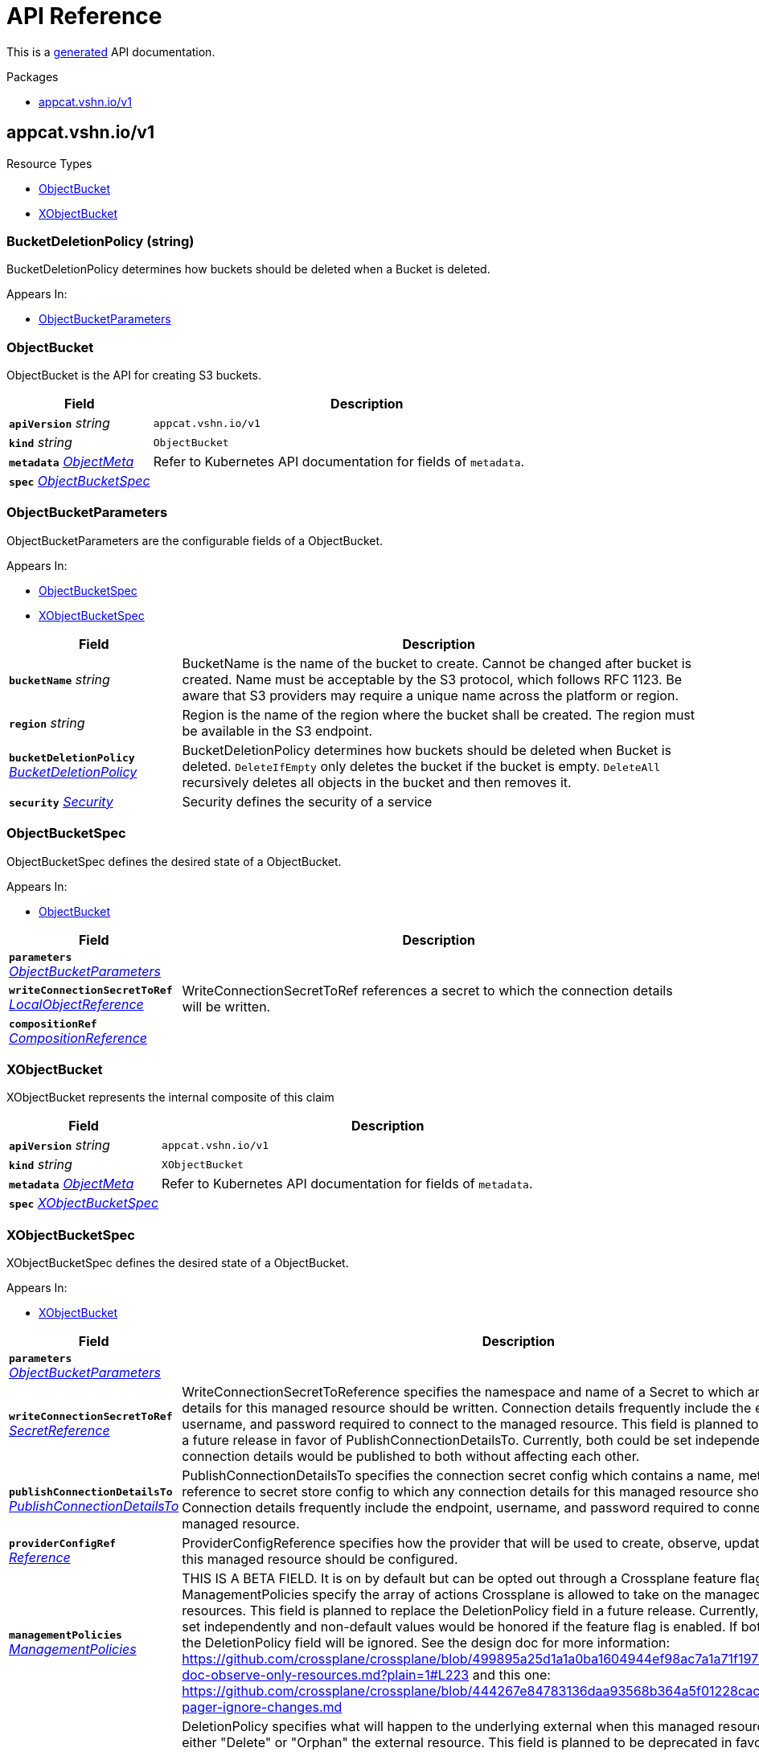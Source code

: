 // Generated documentation. Please do not edit.
:anchor_prefix: k8s-api

[id="api-reference"]
= API Reference

This is a https://github.com/elastic/crd-ref-docs[generated] API documentation.

.Packages
- xref:{anchor_prefix}-appcat-vshn-io-v1[$$appcat.vshn.io/v1$$]


[id="{anchor_prefix}-appcat-vshn-io-v1"]
== appcat.vshn.io/v1


.Resource Types
- xref:{anchor_prefix}-github-com-vshn-appcat-v4-apis-v1-objectbucket[$$ObjectBucket$$]
- xref:{anchor_prefix}-github-com-vshn-appcat-v4-apis-v1-xobjectbucket[$$XObjectBucket$$]



[id="{anchor_prefix}-github-com-vshn-appcat-v4-apis-v1-bucketdeletionpolicy"]
=== BucketDeletionPolicy (string) 

BucketDeletionPolicy determines how buckets should be deleted when a Bucket is deleted.

.Appears In:
****
- xref:{anchor_prefix}-github-com-vshn-appcat-v4-apis-v1-objectbucketparameters[$$ObjectBucketParameters$$]
****





[id="{anchor_prefix}-github-com-vshn-appcat-v4-apis-v1-objectbucket"]
=== ObjectBucket 

ObjectBucket is the API for creating S3 buckets.



[cols="25a,75a", options="header"]
|===
| Field | Description
| *`apiVersion`* __string__ | `appcat.vshn.io/v1`
| *`kind`* __string__ | `ObjectBucket`
| *`metadata`* __link:https://kubernetes.io/docs/reference/generated/kubernetes-api/v1.20/#objectmeta-v1-meta[$$ObjectMeta$$]__ | Refer to Kubernetes API documentation for fields of `metadata`.

| *`spec`* __xref:{anchor_prefix}-github-com-vshn-appcat-v4-apis-v1-objectbucketspec[$$ObjectBucketSpec$$]__ | 
|===


[id="{anchor_prefix}-github-com-vshn-appcat-v4-apis-v1-objectbucketparameters"]
=== ObjectBucketParameters 

ObjectBucketParameters are the configurable fields of a ObjectBucket.

.Appears In:
****
- xref:{anchor_prefix}-github-com-vshn-appcat-v4-apis-v1-objectbucketspec[$$ObjectBucketSpec$$]
- xref:{anchor_prefix}-github-com-vshn-appcat-v4-apis-v1-xobjectbucketspec[$$XObjectBucketSpec$$]
****

[cols="25a,75a", options="header"]
|===
| Field | Description
| *`bucketName`* __string__ | BucketName is the name of the bucket to create.
Cannot be changed after bucket is created.
Name must be acceptable by the S3 protocol, which follows RFC 1123.
Be aware that S3 providers may require a unique name across the platform or region.
| *`region`* __string__ | Region is the name of the region where the bucket shall be created.
The region must be available in the S3 endpoint.
| *`bucketDeletionPolicy`* __xref:{anchor_prefix}-github-com-vshn-appcat-v4-apis-v1-bucketdeletionpolicy[$$BucketDeletionPolicy$$]__ | BucketDeletionPolicy determines how buckets should be deleted when Bucket is deleted.
 `DeleteIfEmpty` only deletes the bucket if the bucket is empty.
 `DeleteAll` recursively deletes all objects in the bucket and then removes it.
| *`security`* __xref:{anchor_prefix}-github-com-vshn-appcat-v4-apis-vshn-v1-security[$$Security$$]__ | Security defines the security of a service
|===


[id="{anchor_prefix}-github-com-vshn-appcat-v4-apis-v1-objectbucketspec"]
=== ObjectBucketSpec 

ObjectBucketSpec defines the desired state of a ObjectBucket.

.Appears In:
****
- xref:{anchor_prefix}-github-com-vshn-appcat-v4-apis-v1-objectbucket[$$ObjectBucket$$]
****

[cols="25a,75a", options="header"]
|===
| Field | Description
| *`parameters`* __xref:{anchor_prefix}-github-com-vshn-appcat-v4-apis-v1-objectbucketparameters[$$ObjectBucketParameters$$]__ | 
| *`writeConnectionSecretToRef`* __xref:{anchor_prefix}-github-com-vshn-appcat-v4-apis-vshn-v1-localobjectreference[$$LocalObjectReference$$]__ | WriteConnectionSecretToRef references a secret to which the connection details will be written.
| *`compositionRef`* __xref:{anchor_prefix}-github-com-crossplane-crossplane-apis-apiextensions-v1-compositionreference[$$CompositionReference$$]__ | 
|===




[id="{anchor_prefix}-github-com-vshn-appcat-v4-apis-v1-xobjectbucket"]
=== XObjectBucket 

XObjectBucket represents the internal composite of this claim



[cols="25a,75a", options="header"]
|===
| Field | Description
| *`apiVersion`* __string__ | `appcat.vshn.io/v1`
| *`kind`* __string__ | `XObjectBucket`
| *`metadata`* __link:https://kubernetes.io/docs/reference/generated/kubernetes-api/v1.20/#objectmeta-v1-meta[$$ObjectMeta$$]__ | Refer to Kubernetes API documentation for fields of `metadata`.

| *`spec`* __xref:{anchor_prefix}-github-com-vshn-appcat-v4-apis-v1-xobjectbucketspec[$$XObjectBucketSpec$$]__ | 
|===


[id="{anchor_prefix}-github-com-vshn-appcat-v4-apis-v1-xobjectbucketspec"]
=== XObjectBucketSpec 

XObjectBucketSpec defines the desired state of a ObjectBucket.

.Appears In:
****
- xref:{anchor_prefix}-github-com-vshn-appcat-v4-apis-v1-xobjectbucket[$$XObjectBucket$$]
****

[cols="25a,75a", options="header"]
|===
| Field | Description
| *`parameters`* __xref:{anchor_prefix}-github-com-vshn-appcat-v4-apis-v1-objectbucketparameters[$$ObjectBucketParameters$$]__ | 
| *`writeConnectionSecretToRef`* __xref:{anchor_prefix}-github-com-crossplane-crossplane-runtime-apis-common-v1-secretreference[$$SecretReference$$]__ | WriteConnectionSecretToReference specifies the namespace and name of a
Secret to which any connection details for this managed resource should
be written. Connection details frequently include the endpoint, username,
and password required to connect to the managed resource.
This field is planned to be replaced in a future release in favor of
PublishConnectionDetailsTo. Currently, both could be set independently
and connection details would be published to both without affecting
each other.
| *`publishConnectionDetailsTo`* __xref:{anchor_prefix}-github-com-crossplane-crossplane-runtime-apis-common-v1-publishconnectiondetailsto[$$PublishConnectionDetailsTo$$]__ | PublishConnectionDetailsTo specifies the connection secret config which
contains a name, metadata and a reference to secret store config to
which any connection details for this managed resource should be written.
Connection details frequently include the endpoint, username,
and password required to connect to the managed resource.
| *`providerConfigRef`* __xref:{anchor_prefix}-github-com-crossplane-crossplane-runtime-apis-common-v1-reference[$$Reference$$]__ | ProviderConfigReference specifies how the provider that will be used to
create, observe, update, and delete this managed resource should be
configured.
| *`managementPolicies`* __xref:{anchor_prefix}-github-com-crossplane-crossplane-runtime-apis-common-v1-managementpolicies[$$ManagementPolicies$$]__ | THIS IS A BETA FIELD. It is on by default but can be opted out
through a Crossplane feature flag.
ManagementPolicies specify the array of actions Crossplane is allowed to
take on the managed and external resources.
This field is planned to replace the DeletionPolicy field in a future
release. Currently, both could be set independently and non-default
values would be honored if the feature flag is enabled. If both are
custom, the DeletionPolicy field will be ignored.
See the design doc for more information: https://github.com/crossplane/crossplane/blob/499895a25d1a1a0ba1604944ef98ac7a1a71f197/design/design-doc-observe-only-resources.md?plain=1#L223
and this one: https://github.com/crossplane/crossplane/blob/444267e84783136daa93568b364a5f01228cacbe/design/one-pager-ignore-changes.md
| *`deletionPolicy`* __xref:{anchor_prefix}-github-com-crossplane-crossplane-runtime-apis-common-v1-deletionpolicy[$$DeletionPolicy$$]__ | DeletionPolicy specifies what will happen to the underlying external
when this managed resource is deleted - either "Delete" or "Orphan" the
external resource.
This field is planned to be deprecated in favor of the ManagementPolicies
field in a future release. Currently, both could be set independently and
non-default values would be honored if the feature flag is enabled.
See the design doc for more information: https://github.com/crossplane/crossplane/blob/499895a25d1a1a0ba1604944ef98ac7a1a71f197/design/design-doc-observe-only-resources.md?plain=1#L223
|===


// Generated documentation. Please do not edit.
:anchor_prefix: k8s-api

[id="2-api-reference"]
== Exoscale Reference

This is a https://github.com/elastic/crd-ref-docs[generated] API documentation.

.Packages
- xref:{anchor_prefix}-exoscale-appcat-vshn-io-v1[$$exoscale.appcat.vshn.io/v1$$]


[id="{anchor_prefix}-exoscale-appcat-vshn-io-v1"]
== exoscale.appcat.vshn.io/v1


.Resource Types
- xref:{anchor_prefix}-github-com-vshn-appcat-v4-apis-exoscale-v1-exoscalekafka[$$ExoscaleKafka$$]
- xref:{anchor_prefix}-github-com-vshn-appcat-v4-apis-exoscale-v1-exoscalemysql[$$ExoscaleMySQL$$]
- xref:{anchor_prefix}-github-com-vshn-appcat-v4-apis-exoscale-v1-exoscaleopensearch[$$ExoscaleOpenSearch$$]
- xref:{anchor_prefix}-github-com-vshn-appcat-v4-apis-exoscale-v1-exoscalepostgresql[$$ExoscalePostgreSQL$$]
- xref:{anchor_prefix}-github-com-vshn-appcat-v4-apis-exoscale-v1-exoscaleredis[$$ExoscaleRedis$$]



[id="{anchor_prefix}-github-com-vshn-appcat-v4-apis-exoscale-v1-exoscaledbaasbackupspec"]
=== ExoscaleDBaaSBackupSpec 



.Appears In:
****
- xref:{anchor_prefix}-github-com-vshn-appcat-v4-apis-exoscale-v1-exoscalemysqlparameters[$$ExoscaleMySQLParameters$$]
- xref:{anchor_prefix}-github-com-vshn-appcat-v4-apis-exoscale-v1-exoscaleopensearchparameters[$$ExoscaleOpenSearchParameters$$]
- xref:{anchor_prefix}-github-com-vshn-appcat-v4-apis-exoscale-v1-exoscalepostgresqlparameters[$$ExoscalePostgreSQLParameters$$]
****

[cols="25a,75a", options="header"]
|===
| Field | Description
| *`timeOfDay`* __string__ | TimeOfDay for doing daily backups, in UTC.
Format: "hh:mm:ss".
|===


[id="{anchor_prefix}-github-com-vshn-appcat-v4-apis-exoscale-v1-exoscaledbaasmaintenanceschedulespec"]
=== ExoscaleDBaaSMaintenanceScheduleSpec 



.Appears In:
****
- xref:{anchor_prefix}-github-com-vshn-appcat-v4-apis-exoscale-v1-exoscalekafkaparameters[$$ExoscaleKafkaParameters$$]
- xref:{anchor_prefix}-github-com-vshn-appcat-v4-apis-exoscale-v1-exoscalemysqlparameters[$$ExoscaleMySQLParameters$$]
- xref:{anchor_prefix}-github-com-vshn-appcat-v4-apis-exoscale-v1-exoscaleopensearchparameters[$$ExoscaleOpenSearchParameters$$]
- xref:{anchor_prefix}-github-com-vshn-appcat-v4-apis-exoscale-v1-exoscalepostgresqlparameters[$$ExoscalePostgreSQLParameters$$]
- xref:{anchor_prefix}-github-com-vshn-appcat-v4-apis-exoscale-v1-exoscaleredisparameters[$$ExoscaleRedisParameters$$]
****

[cols="25a,75a", options="header"]
|===
| Field | Description
| *`dayOfWeek`* __string__ | DayOfWeek specifies at which weekday the maintenance is held place.
Allowed values are [monday, tuesday, wednesday, thursday, friday, saturday, sunday, never]
| *`timeOfDay`* __string__ | TimeOfDay for installing updates in UTC.
Format: "hh:mm:ss".
|===


[id="{anchor_prefix}-github-com-vshn-appcat-v4-apis-exoscale-v1-exoscaledbaasnetworkspec"]
=== ExoscaleDBaaSNetworkSpec 



.Appears In:
****
- xref:{anchor_prefix}-github-com-vshn-appcat-v4-apis-exoscale-v1-exoscalekafkaparameters[$$ExoscaleKafkaParameters$$]
- xref:{anchor_prefix}-github-com-vshn-appcat-v4-apis-exoscale-v1-exoscalemysqlparameters[$$ExoscaleMySQLParameters$$]
- xref:{anchor_prefix}-github-com-vshn-appcat-v4-apis-exoscale-v1-exoscaleopensearchparameters[$$ExoscaleOpenSearchParameters$$]
- xref:{anchor_prefix}-github-com-vshn-appcat-v4-apis-exoscale-v1-exoscalepostgresqlparameters[$$ExoscalePostgreSQLParameters$$]
- xref:{anchor_prefix}-github-com-vshn-appcat-v4-apis-exoscale-v1-exoscaleredisparameters[$$ExoscaleRedisParameters$$]
****

[cols="25a,75a", options="header"]
|===
| Field | Description
| *`ipFilter`* __string array__ | IPFilter is a list of allowed IPv4 CIDR ranges that can access the service.
If no IP Filter is set, you may not be able to reach the service.
A value of `0.0.0.0/0` will open the service to all addresses on the public internet.
|===


[id="{anchor_prefix}-github-com-vshn-appcat-v4-apis-exoscale-v1-exoscaledbaasservicespec"]
=== ExoscaleDBaaSServiceSpec 



.Appears In:
****
- xref:{anchor_prefix}-github-com-vshn-appcat-v4-apis-exoscale-v1-exoscalekafkaservicespec[$$ExoscaleKafkaServiceSpec$$]
- xref:{anchor_prefix}-github-com-vshn-appcat-v4-apis-exoscale-v1-exoscalemysqlservicespec[$$ExoscaleMySQLServiceSpec$$]
- xref:{anchor_prefix}-github-com-vshn-appcat-v4-apis-exoscale-v1-exoscaleopensearchservicespec[$$ExoscaleOpenSearchServiceSpec$$]
- xref:{anchor_prefix}-github-com-vshn-appcat-v4-apis-exoscale-v1-exoscalepostgresqlservicespec[$$ExoscalePostgreSQLServiceSpec$$]
- xref:{anchor_prefix}-github-com-vshn-appcat-v4-apis-exoscale-v1-exoscaleredisservicespec[$$ExoscaleRedisServiceSpec$$]
****

[cols="25a,75a", options="header"]
|===
| Field | Description
| *`zone`* __string__ | Zone is the datacenter identifier in which the instance runs in.
|===


[id="{anchor_prefix}-github-com-vshn-appcat-v4-apis-exoscale-v1-exoscaledbaassizespec"]
=== ExoscaleDBaaSSizeSpec 



.Appears In:
****
- xref:{anchor_prefix}-github-com-vshn-appcat-v4-apis-exoscale-v1-exoscalemysqlparameters[$$ExoscaleMySQLParameters$$]
- xref:{anchor_prefix}-github-com-vshn-appcat-v4-apis-exoscale-v1-exoscaleopensearchparameters[$$ExoscaleOpenSearchParameters$$]
- xref:{anchor_prefix}-github-com-vshn-appcat-v4-apis-exoscale-v1-exoscalepostgresqlparameters[$$ExoscalePostgreSQLParameters$$]
- xref:{anchor_prefix}-github-com-vshn-appcat-v4-apis-exoscale-v1-exoscaleredisparameters[$$ExoscaleRedisParameters$$]
****

[cols="25a,75a", options="header"]
|===
| Field | Description
| *`plan`* __string__ | Plan is the name of the resource plan that defines the compute resources.
|===


[id="{anchor_prefix}-github-com-vshn-appcat-v4-apis-exoscale-v1-exoscalekafka"]
=== ExoscaleKafka 

ExoscaleKafka is the API for creating Kafka instances on Exoscale.



[cols="25a,75a", options="header"]
|===
| Field | Description
| *`apiVersion`* __string__ | `exoscale.appcat.vshn.io/v1`
| *`kind`* __string__ | `ExoscaleKafka`
| *`metadata`* __link:https://kubernetes.io/docs/reference/generated/kubernetes-api/v1.20/#objectmeta-v1-meta[$$ObjectMeta$$]__ | Refer to Kubernetes API documentation for fields of `metadata`.

| *`spec`* __xref:{anchor_prefix}-github-com-vshn-appcat-v4-apis-exoscale-v1-exoscalekafkaspec[$$ExoscaleKafkaSpec$$]__ | Spec defines the desired state of a ExoscaleKafka.
|===


[id="{anchor_prefix}-github-com-vshn-appcat-v4-apis-exoscale-v1-exoscalekafkadbaassizespec"]
=== ExoscaleKafkaDBaaSSizeSpec 



.Appears In:
****
- xref:{anchor_prefix}-github-com-vshn-appcat-v4-apis-exoscale-v1-exoscalekafkaparameters[$$ExoscaleKafkaParameters$$]
****

[cols="25a,75a", options="header"]
|===
| Field | Description
| *`plan`* __string__ | Plan is the name of the resource plan that defines the compute resources.
|===


[id="{anchor_prefix}-github-com-vshn-appcat-v4-apis-exoscale-v1-exoscalekafkaparameters"]
=== ExoscaleKafkaParameters 



.Appears In:
****
- xref:{anchor_prefix}-github-com-vshn-appcat-v4-apis-exoscale-v1-exoscalekafkaspec[$$ExoscaleKafkaSpec$$]
****

[cols="25a,75a", options="header"]
|===
| Field | Description
| *`service`* __xref:{anchor_prefix}-github-com-vshn-appcat-v4-apis-exoscale-v1-exoscalekafkaservicespec[$$ExoscaleKafkaServiceSpec$$]__ | Service contains Exoscale Kafka DBaaS specific properties
| *`maintenance`* __xref:{anchor_prefix}-github-com-vshn-appcat-v4-apis-exoscale-v1-exoscaledbaasmaintenanceschedulespec[$$ExoscaleDBaaSMaintenanceScheduleSpec$$]__ | Maintenance contains settings to control the maintenance of an instance.
| *`size`* __xref:{anchor_prefix}-github-com-vshn-appcat-v4-apis-exoscale-v1-exoscalekafkadbaassizespec[$$ExoscaleKafkaDBaaSSizeSpec$$]__ | Size contains settings to control the sizing of a service.
| *`network`* __xref:{anchor_prefix}-github-com-vshn-appcat-v4-apis-exoscale-v1-exoscaledbaasnetworkspec[$$ExoscaleDBaaSNetworkSpec$$]__ | Network contains any network related settings.
|===


[id="{anchor_prefix}-github-com-vshn-appcat-v4-apis-exoscale-v1-exoscalekafkaservicespec"]
=== ExoscaleKafkaServiceSpec 



.Appears In:
****
- xref:{anchor_prefix}-github-com-vshn-appcat-v4-apis-exoscale-v1-exoscalekafkaparameters[$$ExoscaleKafkaParameters$$]
****

[cols="25a,75a", options="header"]
|===
| Field | Description
| *`zone`* __string__ | Zone is the datacenter identifier in which the instance runs in.
| *`kafkaSettings`* __link:https://kubernetes.io/docs/reference/generated/kubernetes-api/v1.20/#rawextension-runtime-pkg[$$RawExtension$$]__ | KafkaSettings contains additional Kafka settings.
| *`version`* __string__ | Version contains the minor version for Kafka.
Currently only "3.8" is supported. Leave it empty to always get the latest supported version.
|===


[id="{anchor_prefix}-github-com-vshn-appcat-v4-apis-exoscale-v1-exoscalekafkaspec"]
=== ExoscaleKafkaSpec 



.Appears In:
****
- xref:{anchor_prefix}-github-com-vshn-appcat-v4-apis-exoscale-v1-exoscalekafka[$$ExoscaleKafka$$]
****

[cols="25a,75a", options="header"]
|===
| Field | Description
| *`parameters`* __xref:{anchor_prefix}-github-com-vshn-appcat-v4-apis-exoscale-v1-exoscalekafkaparameters[$$ExoscaleKafkaParameters$$]__ | Parameters are the configurable fields of a ExoscaleKafka.
| *`writeConnectionSecretToRef`* __xref:{anchor_prefix}-github-com-vshn-appcat-v4-apis-vshn-v1-localobjectreference[$$LocalObjectReference$$]__ | WriteConnectionSecretToRef references a secret to which the connection details will be written.
|===




[id="{anchor_prefix}-github-com-vshn-appcat-v4-apis-exoscale-v1-exoscalemysql"]
=== ExoscaleMySQL 

ExoscaleMySQL is the API for creating MySQL on Exoscale.



[cols="25a,75a", options="header"]
|===
| Field | Description
| *`apiVersion`* __string__ | `exoscale.appcat.vshn.io/v1`
| *`kind`* __string__ | `ExoscaleMySQL`
| *`metadata`* __link:https://kubernetes.io/docs/reference/generated/kubernetes-api/v1.20/#objectmeta-v1-meta[$$ObjectMeta$$]__ | Refer to Kubernetes API documentation for fields of `metadata`.

| *`spec`* __xref:{anchor_prefix}-github-com-vshn-appcat-v4-apis-exoscale-v1-exoscalemysqlspec[$$ExoscaleMySQLSpec$$]__ | Spec defines the desired state of a ExoscaleMySQL.
|===


[id="{anchor_prefix}-github-com-vshn-appcat-v4-apis-exoscale-v1-exoscalemysqlparameters"]
=== ExoscaleMySQLParameters 



.Appears In:
****
- xref:{anchor_prefix}-github-com-vshn-appcat-v4-apis-exoscale-v1-exoscalemysqlspec[$$ExoscaleMySQLSpec$$]
****

[cols="25a,75a", options="header"]
|===
| Field | Description
| *`service`* __xref:{anchor_prefix}-github-com-vshn-appcat-v4-apis-exoscale-v1-exoscalemysqlservicespec[$$ExoscaleMySQLServiceSpec$$]__ | Service contains Exoscale MySQL DBaaS specific properties
| *`maintenance`* __xref:{anchor_prefix}-github-com-vshn-appcat-v4-apis-exoscale-v1-exoscaledbaasmaintenanceschedulespec[$$ExoscaleDBaaSMaintenanceScheduleSpec$$]__ | Maintenance contains settings to control the maintenance of an instance.
| *`size`* __xref:{anchor_prefix}-github-com-vshn-appcat-v4-apis-exoscale-v1-exoscaledbaassizespec[$$ExoscaleDBaaSSizeSpec$$]__ | Size contains settings to control the sizing of a service.
| *`network`* __xref:{anchor_prefix}-github-com-vshn-appcat-v4-apis-exoscale-v1-exoscaledbaasnetworkspec[$$ExoscaleDBaaSNetworkSpec$$]__ | Network contains any network related settings.
| *`backup`* __xref:{anchor_prefix}-github-com-vshn-appcat-v4-apis-exoscale-v1-exoscaledbaasbackupspec[$$ExoscaleDBaaSBackupSpec$$]__ | Backup contains settings to control the backups of an instance.
|===


[id="{anchor_prefix}-github-com-vshn-appcat-v4-apis-exoscale-v1-exoscalemysqlservicespec"]
=== ExoscaleMySQLServiceSpec 



.Appears In:
****
- xref:{anchor_prefix}-github-com-vshn-appcat-v4-apis-exoscale-v1-exoscalemysqlparameters[$$ExoscaleMySQLParameters$$]
****

[cols="25a,75a", options="header"]
|===
| Field | Description
| *`zone`* __string__ | Zone is the datacenter identifier in which the instance runs in.
| *`majorVersion`* __string__ | MajorVersion contains the major version for MySQL.
Currently only "8" is supported. Leave it empty to always get the latest supported version.
| *`mysqlSettings`* __link:https://kubernetes.io/docs/reference/generated/kubernetes-api/v1.20/#rawextension-runtime-pkg[$$RawExtension$$]__ | MySQLSettings contains additional MySQL settings.
|===


[id="{anchor_prefix}-github-com-vshn-appcat-v4-apis-exoscale-v1-exoscalemysqlspec"]
=== ExoscaleMySQLSpec 



.Appears In:
****
- xref:{anchor_prefix}-github-com-vshn-appcat-v4-apis-exoscale-v1-exoscalemysql[$$ExoscaleMySQL$$]
****

[cols="25a,75a", options="header"]
|===
| Field | Description
| *`parameters`* __xref:{anchor_prefix}-github-com-vshn-appcat-v4-apis-exoscale-v1-exoscalemysqlparameters[$$ExoscaleMySQLParameters$$]__ | Parameters are the configurable fields of a ExoscaleMySQL.
| *`writeConnectionSecretToRef`* __xref:{anchor_prefix}-github-com-vshn-appcat-v4-apis-vshn-v1-localobjectreference[$$LocalObjectReference$$]__ | WriteConnectionSecretToRef references a secret to which the connection details will be written.
|===




[id="{anchor_prefix}-github-com-vshn-appcat-v4-apis-exoscale-v1-exoscaleopensearch"]
=== ExoscaleOpenSearch 

ExoscaleOpenSearch is the api for creating OpenSearch on Exoscale



[cols="25a,75a", options="header"]
|===
| Field | Description
| *`apiVersion`* __string__ | `exoscale.appcat.vshn.io/v1`
| *`kind`* __string__ | `ExoscaleOpenSearch`
| *`metadata`* __link:https://kubernetes.io/docs/reference/generated/kubernetes-api/v1.20/#objectmeta-v1-meta[$$ObjectMeta$$]__ | Refer to Kubernetes API documentation for fields of `metadata`.

| *`spec`* __xref:{anchor_prefix}-github-com-vshn-appcat-v4-apis-exoscale-v1-exoscaleopensearchspec[$$ExoscaleOpenSearchSpec$$]__ | Spec defines the desired state of an ExoscaleOpenSearch
|===


[id="{anchor_prefix}-github-com-vshn-appcat-v4-apis-exoscale-v1-exoscaleopensearchparameters"]
=== ExoscaleOpenSearchParameters 



.Appears In:
****
- xref:{anchor_prefix}-github-com-vshn-appcat-v4-apis-exoscale-v1-exoscaleopensearchspec[$$ExoscaleOpenSearchSpec$$]
****

[cols="25a,75a", options="header"]
|===
| Field | Description
| *`service`* __xref:{anchor_prefix}-github-com-vshn-appcat-v4-apis-exoscale-v1-exoscaleopensearchservicespec[$$ExoscaleOpenSearchServiceSpec$$]__ | Service contains Exoscale OpenSearch DBaaS specific properties
| *`maintenance`* __xref:{anchor_prefix}-github-com-vshn-appcat-v4-apis-exoscale-v1-exoscaledbaasmaintenanceschedulespec[$$ExoscaleDBaaSMaintenanceScheduleSpec$$]__ | Maintenance contains settings to control the maintenance of an instance.
| *`size`* __xref:{anchor_prefix}-github-com-vshn-appcat-v4-apis-exoscale-v1-exoscaledbaassizespec[$$ExoscaleDBaaSSizeSpec$$]__ | Size contains settings to control the sizing of a service.
| *`network`* __xref:{anchor_prefix}-github-com-vshn-appcat-v4-apis-exoscale-v1-exoscaledbaasnetworkspec[$$ExoscaleDBaaSNetworkSpec$$]__ | Network contains any network related settings.
| *`backup`* __xref:{anchor_prefix}-github-com-vshn-appcat-v4-apis-exoscale-v1-exoscaledbaasbackupspec[$$ExoscaleDBaaSBackupSpec$$]__ | Backup contains settings to control the backups of an instance.
|===


[id="{anchor_prefix}-github-com-vshn-appcat-v4-apis-exoscale-v1-exoscaleopensearchservicespec"]
=== ExoscaleOpenSearchServiceSpec 



.Appears In:
****
- xref:{anchor_prefix}-github-com-vshn-appcat-v4-apis-exoscale-v1-exoscaleopensearchparameters[$$ExoscaleOpenSearchParameters$$]
****

[cols="25a,75a", options="header"]
|===
| Field | Description
| *`zone`* __string__ | Zone is the datacenter identifier in which the instance runs in.
| *`majorVersion`* __string__ | MajorVersion contains the version for OpenSearch.
Currently only "2" and "1" is supported. Leave it empty to always get the latest supported version.
| *`opensearchSettings`* __link:https://kubernetes.io/docs/reference/generated/kubernetes-api/v1.20/#rawextension-runtime-pkg[$$RawExtension$$]__ | OpenSearchSettings contains additional OpenSearch settings.
|===


[id="{anchor_prefix}-github-com-vshn-appcat-v4-apis-exoscale-v1-exoscaleopensearchspec"]
=== ExoscaleOpenSearchSpec 



.Appears In:
****
- xref:{anchor_prefix}-github-com-vshn-appcat-v4-apis-exoscale-v1-exoscaleopensearch[$$ExoscaleOpenSearch$$]
****

[cols="25a,75a", options="header"]
|===
| Field | Description
| *`parameters`* __xref:{anchor_prefix}-github-com-vshn-appcat-v4-apis-exoscale-v1-exoscaleopensearchparameters[$$ExoscaleOpenSearchParameters$$]__ | Parameters are the configurable fields of a ExoscaleOpenSearch.
| *`writeConnectionSecretToRef`* __xref:{anchor_prefix}-github-com-vshn-appcat-v4-apis-vshn-v1-localobjectreference[$$LocalObjectReference$$]__ | WriteConnectionSecretToRef references a secret to which the connection details will be written.
|===




[id="{anchor_prefix}-github-com-vshn-appcat-v4-apis-exoscale-v1-exoscalepostgresql"]
=== ExoscalePostgreSQL 

ExoscalePostgreSQL is the API for creating PostgreSQL on Exoscale.



[cols="25a,75a", options="header"]
|===
| Field | Description
| *`apiVersion`* __string__ | `exoscale.appcat.vshn.io/v1`
| *`kind`* __string__ | `ExoscalePostgreSQL`
| *`metadata`* __link:https://kubernetes.io/docs/reference/generated/kubernetes-api/v1.20/#objectmeta-v1-meta[$$ObjectMeta$$]__ | Refer to Kubernetes API documentation for fields of `metadata`.

| *`spec`* __xref:{anchor_prefix}-github-com-vshn-appcat-v4-apis-exoscale-v1-exoscalepostgresqlspec[$$ExoscalePostgreSQLSpec$$]__ | Spec defines the desired state of a ExoscalePostgreSQL.
|===


[id="{anchor_prefix}-github-com-vshn-appcat-v4-apis-exoscale-v1-exoscalepostgresqlparameters"]
=== ExoscalePostgreSQLParameters 



.Appears In:
****
- xref:{anchor_prefix}-github-com-vshn-appcat-v4-apis-exoscale-v1-exoscalepostgresqlspec[$$ExoscalePostgreSQLSpec$$]
****

[cols="25a,75a", options="header"]
|===
| Field | Description
| *`service`* __xref:{anchor_prefix}-github-com-vshn-appcat-v4-apis-exoscale-v1-exoscalepostgresqlservicespec[$$ExoscalePostgreSQLServiceSpec$$]__ | Service contains Exoscale PostgreSQL DBaaS specific properties
| *`maintenance`* __xref:{anchor_prefix}-github-com-vshn-appcat-v4-apis-exoscale-v1-exoscaledbaasmaintenanceschedulespec[$$ExoscaleDBaaSMaintenanceScheduleSpec$$]__ | Maintenance contains settings to control the maintenance of an instance.
| *`size`* __xref:{anchor_prefix}-github-com-vshn-appcat-v4-apis-exoscale-v1-exoscaledbaassizespec[$$ExoscaleDBaaSSizeSpec$$]__ | Size contains settings to control the sizing of a service.
| *`network`* __xref:{anchor_prefix}-github-com-vshn-appcat-v4-apis-exoscale-v1-exoscaledbaasnetworkspec[$$ExoscaleDBaaSNetworkSpec$$]__ | Network contains any network related settings.
| *`backup`* __xref:{anchor_prefix}-github-com-vshn-appcat-v4-apis-exoscale-v1-exoscaledbaasbackupspec[$$ExoscaleDBaaSBackupSpec$$]__ | Backup contains settings to control the backups of an instance.
|===


[id="{anchor_prefix}-github-com-vshn-appcat-v4-apis-exoscale-v1-exoscalepostgresqlservicespec"]
=== ExoscalePostgreSQLServiceSpec 



.Appears In:
****
- xref:{anchor_prefix}-github-com-vshn-appcat-v4-apis-exoscale-v1-exoscalepostgresqlparameters[$$ExoscalePostgreSQLParameters$$]
****

[cols="25a,75a", options="header"]
|===
| Field | Description
| *`zone`* __string__ | Zone is the datacenter identifier in which the instance runs in.
| *`majorVersion`* __string__ | MajorVersion contains the major version for PostgreSQL.
Leave it empty to always get the latest supported version.
| *`pgSettings`* __link:https://kubernetes.io/docs/reference/generated/kubernetes-api/v1.20/#rawextension-runtime-pkg[$$RawExtension$$]__ | PGSettings contains additional PostgreSQL settings.
|===


[id="{anchor_prefix}-github-com-vshn-appcat-v4-apis-exoscale-v1-exoscalepostgresqlspec"]
=== ExoscalePostgreSQLSpec 



.Appears In:
****
- xref:{anchor_prefix}-github-com-vshn-appcat-v4-apis-exoscale-v1-exoscalepostgresql[$$ExoscalePostgreSQL$$]
****

[cols="25a,75a", options="header"]
|===
| Field | Description
| *`parameters`* __xref:{anchor_prefix}-github-com-vshn-appcat-v4-apis-exoscale-v1-exoscalepostgresqlparameters[$$ExoscalePostgreSQLParameters$$]__ | Parameters are the configurable fields of a ExoscalePostgreSQL.
| *`writeConnectionSecretToRef`* __xref:{anchor_prefix}-github-com-vshn-appcat-v4-apis-vshn-v1-localobjectreference[$$LocalObjectReference$$]__ | WriteConnectionSecretToRef references a secret to which the connection details will be written.
|===




[id="{anchor_prefix}-github-com-vshn-appcat-v4-apis-exoscale-v1-exoscaleredis"]
=== ExoscaleRedis 

ExoscaleRedis is the API for creating Redis instances on Exoscale.



[cols="25a,75a", options="header"]
|===
| Field | Description
| *`apiVersion`* __string__ | `exoscale.appcat.vshn.io/v1`
| *`kind`* __string__ | `ExoscaleRedis`
| *`metadata`* __link:https://kubernetes.io/docs/reference/generated/kubernetes-api/v1.20/#objectmeta-v1-meta[$$ObjectMeta$$]__ | Refer to Kubernetes API documentation for fields of `metadata`.

| *`spec`* __xref:{anchor_prefix}-github-com-vshn-appcat-v4-apis-exoscale-v1-exoscaleredisspec[$$ExoscaleRedisSpec$$]__ | Spec defines the desired state of a ExoscaleRedis.
|===


[id="{anchor_prefix}-github-com-vshn-appcat-v4-apis-exoscale-v1-exoscaleredisparameters"]
=== ExoscaleRedisParameters 



.Appears In:
****
- xref:{anchor_prefix}-github-com-vshn-appcat-v4-apis-exoscale-v1-exoscaleredisspec[$$ExoscaleRedisSpec$$]
****

[cols="25a,75a", options="header"]
|===
| Field | Description
| *`service`* __xref:{anchor_prefix}-github-com-vshn-appcat-v4-apis-exoscale-v1-exoscaleredisservicespec[$$ExoscaleRedisServiceSpec$$]__ | Service contains Exoscale Redis DBaaS specific properties
| *`maintenance`* __xref:{anchor_prefix}-github-com-vshn-appcat-v4-apis-exoscale-v1-exoscaledbaasmaintenanceschedulespec[$$ExoscaleDBaaSMaintenanceScheduleSpec$$]__ | Maintenance contains settings to control the maintenance of an instance.
| *`size`* __xref:{anchor_prefix}-github-com-vshn-appcat-v4-apis-exoscale-v1-exoscaledbaassizespec[$$ExoscaleDBaaSSizeSpec$$]__ | Size contains settings to control the sizing of a service.
| *`network`* __xref:{anchor_prefix}-github-com-vshn-appcat-v4-apis-exoscale-v1-exoscaledbaasnetworkspec[$$ExoscaleDBaaSNetworkSpec$$]__ | Network contains any network related settings.
|===


[id="{anchor_prefix}-github-com-vshn-appcat-v4-apis-exoscale-v1-exoscaleredisservicespec"]
=== ExoscaleRedisServiceSpec 



.Appears In:
****
- xref:{anchor_prefix}-github-com-vshn-appcat-v4-apis-exoscale-v1-exoscaleredisparameters[$$ExoscaleRedisParameters$$]
****

[cols="25a,75a", options="header"]
|===
| Field | Description
| *`zone`* __string__ | Zone is the datacenter identifier in which the instance runs in.
| *`redisSettings`* __link:https://kubernetes.io/docs/reference/generated/kubernetes-api/v1.20/#rawextension-runtime-pkg[$$RawExtension$$]__ | RedisSettings contains additional Redis settings.
|===


[id="{anchor_prefix}-github-com-vshn-appcat-v4-apis-exoscale-v1-exoscaleredisspec"]
=== ExoscaleRedisSpec 



.Appears In:
****
- xref:{anchor_prefix}-github-com-vshn-appcat-v4-apis-exoscale-v1-exoscaleredis[$$ExoscaleRedis$$]
****

[cols="25a,75a", options="header"]
|===
| Field | Description
| *`parameters`* __xref:{anchor_prefix}-github-com-vshn-appcat-v4-apis-exoscale-v1-exoscaleredisparameters[$$ExoscaleRedisParameters$$]__ | Parameters are the configurable fields of a ExoscaleRedis.
| *`writeConnectionSecretToRef`* __xref:{anchor_prefix}-github-com-vshn-appcat-v4-apis-vshn-v1-localobjectreference[$$LocalObjectReference$$]__ | WriteConnectionSecretToRef references a secret to which the connection details will be written.
|===




// Generated documentation. Please do not edit.
:anchor_prefix: k8s-api

[id="3-api-reference"]
== VSHN Reference

This is a https://github.com/elastic/crd-ref-docs[generated] API documentation.

.Packages
- xref:{anchor_prefix}-vshn-appcat-vshn-io-v1[$$vshn.appcat.vshn.io/v1$$]


[id="{anchor_prefix}-vshn-appcat-vshn-io-v1"]
== vshn.appcat.vshn.io/v1


.Resource Types
- xref:{anchor_prefix}-github-com-vshn-appcat-v4-apis-vshn-v1-vshnforgejo[$$VSHNForgejo$$]
- xref:{anchor_prefix}-github-com-vshn-appcat-v4-apis-vshn-v1-vshnforgejolist[$$VSHNForgejoList$$]
- xref:{anchor_prefix}-github-com-vshn-appcat-v4-apis-vshn-v1-vshnkeycloak[$$VSHNKeycloak$$]
- xref:{anchor_prefix}-github-com-vshn-appcat-v4-apis-vshn-v1-vshnkeycloaklist[$$VSHNKeycloakList$$]
- xref:{anchor_prefix}-github-com-vshn-appcat-v4-apis-vshn-v1-vshnmariadb[$$VSHNMariaDB$$]
- xref:{anchor_prefix}-github-com-vshn-appcat-v4-apis-vshn-v1-vshnmariadblist[$$VSHNMariaDBList$$]
- xref:{anchor_prefix}-github-com-vshn-appcat-v4-apis-vshn-v1-vshnminio[$$VSHNMinio$$]
- xref:{anchor_prefix}-github-com-vshn-appcat-v4-apis-vshn-v1-vshnminiolist[$$VSHNMinioList$$]
- xref:{anchor_prefix}-github-com-vshn-appcat-v4-apis-vshn-v1-vshnnextcloud[$$VSHNNextcloud$$]
- xref:{anchor_prefix}-github-com-vshn-appcat-v4-apis-vshn-v1-vshnnextcloudlist[$$VSHNNextcloudList$$]
- xref:{anchor_prefix}-github-com-vshn-appcat-v4-apis-vshn-v1-vshnpostgresql[$$VSHNPostgreSQL$$]
- xref:{anchor_prefix}-github-com-vshn-appcat-v4-apis-vshn-v1-vshnpostgresqllist[$$VSHNPostgreSQLList$$]
- xref:{anchor_prefix}-github-com-vshn-appcat-v4-apis-vshn-v1-vshnredis[$$VSHNRedis$$]
- xref:{anchor_prefix}-github-com-vshn-appcat-v4-apis-vshn-v1-vshnredislist[$$VSHNRedisList$$]
- xref:{anchor_prefix}-github-com-vshn-appcat-v4-apis-vshn-v1-xvshnforgejo[$$XVSHNForgejo$$]
- xref:{anchor_prefix}-github-com-vshn-appcat-v4-apis-vshn-v1-xvshnforgejolist[$$XVSHNForgejoList$$]
- xref:{anchor_prefix}-github-com-vshn-appcat-v4-apis-vshn-v1-xvshnkeycloak[$$XVSHNKeycloak$$]
- xref:{anchor_prefix}-github-com-vshn-appcat-v4-apis-vshn-v1-xvshnkeycloaklist[$$XVSHNKeycloakList$$]
- xref:{anchor_prefix}-github-com-vshn-appcat-v4-apis-vshn-v1-xvshnmariadb[$$XVSHNMariaDB$$]
- xref:{anchor_prefix}-github-com-vshn-appcat-v4-apis-vshn-v1-xvshnmariadblist[$$XVSHNMariaDBList$$]
- xref:{anchor_prefix}-github-com-vshn-appcat-v4-apis-vshn-v1-xvshnminio[$$XVSHNMinio$$]
- xref:{anchor_prefix}-github-com-vshn-appcat-v4-apis-vshn-v1-xvshnminiolist[$$XVSHNMinioList$$]
- xref:{anchor_prefix}-github-com-vshn-appcat-v4-apis-vshn-v1-xvshnnextcloud[$$XVSHNNextcloud$$]
- xref:{anchor_prefix}-github-com-vshn-appcat-v4-apis-vshn-v1-xvshnnextcloudlist[$$XVSHNNextcloudList$$]
- xref:{anchor_prefix}-github-com-vshn-appcat-v4-apis-vshn-v1-xvshnpostgresql[$$XVSHNPostgreSQL$$]
- xref:{anchor_prefix}-github-com-vshn-appcat-v4-apis-vshn-v1-xvshnpostgresqllist[$$XVSHNPostgreSQLList$$]
- xref:{anchor_prefix}-github-com-vshn-appcat-v4-apis-vshn-v1-xvshnredis[$$XVSHNRedis$$]
- xref:{anchor_prefix}-github-com-vshn-appcat-v4-apis-vshn-v1-xvshnredislist[$$XVSHNRedisList$$]



[id="{anchor_prefix}-github-com-vshn-appcat-v4-apis-vshn-v1-collaboraspec"]
=== CollaboraSpec 

CollaboraSpec defines the desired state of a Collabora instance.

.Appears In:
****
- xref:{anchor_prefix}-github-com-vshn-appcat-v4-apis-vshn-v1-vshnnextcloudservicespec[$$VSHNNextcloudServiceSpec$$]
****

[cols="25a,75a", options="header"]
|===
| Field | Description
| *`enabled`* __boolean__ | Enabled enables the Collabora integration. It will autoconfigure the Collabora server URL in Your Nextcloud instance.
| *`fqdn`* __string__ | FQDN contains the FQDN of the Collabora server. This is used to configure the Collabora server URL in Your Nextcloud instance.
| *`version`* __string__ | Version defines the Collabora version to use.
|===


[id="{anchor_prefix}-github-com-vshn-appcat-v4-apis-vshn-v1-condition"]
=== Condition 



.Appears In:
****
- xref:{anchor_prefix}-github-com-vshn-appcat-v4-apis-vshn-v1-vshnmariadbstatus[$$VSHNMariaDBStatus$$]
- xref:{anchor_prefix}-github-com-vshn-appcat-v4-apis-vshn-v1-vshnminiostatus[$$VSHNMinioStatus$$]
- xref:{anchor_prefix}-github-com-vshn-appcat-v4-apis-vshn-v1-vshnpostgresqlstatus[$$VSHNPostgreSQLStatus$$]
- xref:{anchor_prefix}-github-com-vshn-appcat-v4-apis-vshn-v1-vshnredisstatus[$$VSHNRedisStatus$$]
- xref:{anchor_prefix}-github-com-vshn-appcat-v4-apis-vshn-v1-xvshnmariadbstatus[$$XVSHNMariaDBStatus$$]
- xref:{anchor_prefix}-github-com-vshn-appcat-v4-apis-vshn-v1-xvshnminiostatus[$$XVSHNMinioStatus$$]
- xref:{anchor_prefix}-github-com-vshn-appcat-v4-apis-vshn-v1-xvshnpostgresqlstatus[$$XVSHNPostgreSQLStatus$$]
- xref:{anchor_prefix}-github-com-vshn-appcat-v4-apis-vshn-v1-xvshnredisstatus[$$XVSHNRedisStatus$$]
****

[cols="25a,75a", options="header"]
|===
| Field | Description
| *`type`* __string__ | Type of condition.
| *`observedGeneration`* __integer__ | ObservedGeneration represents the .metadata.generation that the condition was set based upon.
For instance, if .metadata.generation is currently 12, but the .status.conditions[x].observedGeneration is 9, the condition is out of date with respect to the current state of the instance.
| *`lastTransitionTime`* __link:https://kubernetes.io/docs/reference/generated/kubernetes-api/v1.20/#time-v1-meta[$$Time$$]__ | LastTransitionTime is the last time the condition transitioned from one status to another.
| *`reason`* __string__ | Reason contains a programmatic identifier indicating the reason for the condition's last transition.
| *`message`* __string__ | Message is a human-readable message indicating details about the transition.
|===




[id="{anchor_prefix}-github-com-vshn-appcat-v4-apis-vshn-v1-k8upbackupspec"]
=== K8upBackupSpec 

K8upBackupSpec specifies when a backup for redis should be triggered.
It also contains the retention policy for the backup.

.Appears In:
****
- xref:{anchor_prefix}-github-com-vshn-appcat-v4-apis-vshn-v1-vshnforgejoparameters[$$VSHNForgejoParameters$$]
- xref:{anchor_prefix}-github-com-vshn-appcat-v4-apis-vshn-v1-vshnkeycloakparameters[$$VSHNKeycloakParameters$$]
- xref:{anchor_prefix}-github-com-vshn-appcat-v4-apis-vshn-v1-vshnmariadbparameters[$$VSHNMariaDBParameters$$]
- xref:{anchor_prefix}-github-com-vshn-appcat-v4-apis-vshn-v1-vshnminioparameters[$$VSHNMinioParameters$$]
- xref:{anchor_prefix}-github-com-vshn-appcat-v4-apis-vshn-v1-vshnnextcloudbackupspec[$$VSHNNextcloudBackupSpec$$]
- xref:{anchor_prefix}-github-com-vshn-appcat-v4-apis-vshn-v1-vshnredisparameters[$$VSHNRedisParameters$$]
****

[cols="25a,75a", options="header"]
|===
| Field | Description
| *`schedule`* __string__ | 
| *`retention`* __xref:{anchor_prefix}-github-com-vshn-appcat-v4-apis-vshn-v1-k8upretentionpolicy[$$K8upRetentionPolicy$$]__ | 
|===


[id="{anchor_prefix}-github-com-vshn-appcat-v4-apis-vshn-v1-k8uprestorespec"]
=== K8upRestoreSpec 

K8upRestoreSpec contains restore specific parameters.

.Appears In:
****
- xref:{anchor_prefix}-github-com-vshn-appcat-v4-apis-vshn-v1-vshnmariadbparameters[$$VSHNMariaDBParameters$$]
- xref:{anchor_prefix}-github-com-vshn-appcat-v4-apis-vshn-v1-vshnminioparameters[$$VSHNMinioParameters$$]
- xref:{anchor_prefix}-github-com-vshn-appcat-v4-apis-vshn-v1-vshnnextcloudparameters[$$VSHNNextcloudParameters$$]
- xref:{anchor_prefix}-github-com-vshn-appcat-v4-apis-vshn-v1-vshnredisparameters[$$VSHNRedisParameters$$]
****

[cols="25a,75a", options="header"]
|===
| Field | Description
| *`claimName`* __string__ | ClaimName specifies the name of the instance you want to restore from.
The claim has to be in the same namespace as this new instance.
| *`backupName`* __string__ | BackupName is the name of the specific backup you want to restore.
|===


[id="{anchor_prefix}-github-com-vshn-appcat-v4-apis-vshn-v1-k8upretentionpolicy"]
=== K8upRetentionPolicy 

K8upRetentionPolicy describes the retention configuration for a K8up backup.

.Appears In:
****
- xref:{anchor_prefix}-github-com-vshn-appcat-v4-apis-vshn-v1-k8upbackupspec[$$K8upBackupSpec$$]
- xref:{anchor_prefix}-github-com-vshn-appcat-v4-apis-vshn-v1-vshnnextcloudbackupspec[$$VSHNNextcloudBackupSpec$$]
****

[cols="25a,75a", options="header"]
|===
| Field | Description
| *`keepLast`* __integer__ | 
| *`keepHourly`* __integer__ | 
| *`keepDaily`* __integer__ | 
| *`keepWeekly`* __integer__ | 
| *`keepMonthly`* __integer__ | 
| *`keepYearly`* __integer__ | 
|===


[id="{anchor_prefix}-github-com-vshn-appcat-v4-apis-vshn-v1-localobjectreference"]
=== LocalObjectReference 

LocalObjectReference contains enough information to let you locate the
referenced object inside the same namespace.

.Appears In:
****
- xref:{anchor_prefix}-github-com-vshn-appcat-v4-apis-vshn-v1-vshnforgejospec[$$VSHNForgejoSpec$$]
- xref:{anchor_prefix}-github-com-vshn-appcat-v4-apis-vshn-v1-vshnkeycloakspec[$$VSHNKeycloakSpec$$]
- xref:{anchor_prefix}-github-com-vshn-appcat-v4-apis-vshn-v1-vshnmariadbspec[$$VSHNMariaDBSpec$$]
- xref:{anchor_prefix}-github-com-vshn-appcat-v4-apis-vshn-v1-vshnminiospec[$$VSHNMinioSpec$$]
- xref:{anchor_prefix}-github-com-vshn-appcat-v4-apis-vshn-v1-vshnnextcloudspec[$$VSHNNextcloudSpec$$]
- xref:{anchor_prefix}-github-com-vshn-appcat-v4-apis-vshn-v1-vshnredisspec[$$VSHNRedisSpec$$]
****

[cols="25a,75a", options="header"]
|===
| Field | Description
| *`name`* __string__ | Name of the referent.
More info: https://kubernetes.io/docs/concepts/overview/working-with-objects/names/#names
| *`namespace`* __string__ | 
|===




[id="{anchor_prefix}-github-com-vshn-appcat-v4-apis-vshn-v1-security"]
=== Security 

Security defines the security of a service

.Appears In:
****
- xref:{anchor_prefix}-github-com-vshn-appcat-v4-apis-vshn-v1-vshnforgejoparameters[$$VSHNForgejoParameters$$]
- xref:{anchor_prefix}-github-com-vshn-appcat-v4-apis-vshn-v1-vshnkeycloakparameters[$$VSHNKeycloakParameters$$]
- xref:{anchor_prefix}-github-com-vshn-appcat-v4-apis-vshn-v1-vshnmariadbparameters[$$VSHNMariaDBParameters$$]
- xref:{anchor_prefix}-github-com-vshn-appcat-v4-apis-vshn-v1-vshnminioparameters[$$VSHNMinioParameters$$]
- xref:{anchor_prefix}-github-com-vshn-appcat-v4-apis-vshn-v1-vshnnextcloudparameters[$$VSHNNextcloudParameters$$]
- xref:{anchor_prefix}-github-com-vshn-appcat-v4-apis-vshn-v1-vshnpostgresqlparameters[$$VSHNPostgreSQLParameters$$]
- xref:{anchor_prefix}-github-com-vshn-appcat-v4-apis-vshn-v1-vshnredisparameters[$$VSHNRedisParameters$$]
****

[cols="25a,75a", options="header"]
|===
| Field | Description
| *`allowAllNamespaces`* __boolean__ | AllowAllNamespaces allows the service to be accessible from all namespaces, this supersedes the AllowedNamespaces field
| *`allowedNamespaces`* __string array__ | AllowedNamespaces defines a list of namespaces from where the service can be reached in the claim namespace
| *`deletionProtection`* __boolean__ | DeletionProtection blocks the deletion of the instance if it is enabled (enabled by default)
| *`allowedGroups`* __string array__ | AllowedGroups defines a list of Groups that have limited access to the instance namespace
| *`allowedUsers`* __string array__ | AllowedUsers defines a list of Users that have limited access to instance namespace.
|===




[id="{anchor_prefix}-github-com-vshn-appcat-v4-apis-vshn-v1-timeofday"]
=== TimeOfDay (string) 



.Appears In:
****
- xref:{anchor_prefix}-github-com-vshn-appcat-v4-apis-vshn-v1-vshndbaasmaintenanceschedulespec[$$VSHNDBaaSMaintenanceScheduleSpec$$]
****



[id="{anchor_prefix}-github-com-vshn-appcat-v4-apis-vshn-v1-vshnaccess"]
=== VSHNAccess 



.Appears In:
****
- xref:{anchor_prefix}-github-com-vshn-appcat-v4-apis-vshn-v1-vshnmariadbservicespec[$$VSHNMariaDBServiceSpec$$]
- xref:{anchor_prefix}-github-com-vshn-appcat-v4-apis-vshn-v1-vshnpostgresqlservicespec[$$VSHNPostgreSQLServiceSpec$$]
****

[cols="25a,75a", options="header"]
|===
| Field | Description
| *`user`* __string__ | User specifies the username. If all other fields are left empty
then a new database with the same name and all permissions will be created.
| *`database`* __string__ | Database is the name of the database to create, defaults to user.
| *`privileges`* __string array__ | Privileges specifies the privileges to grant the user. Please check
the database's docs for available privileges.
| *`writeConnectionSecretToRef`* __xref:{anchor_prefix}-github-com-crossplane-crossplane-runtime-apis-common-v1-secretreference[$$SecretReference$$]__ | WriteConnectionSecretToReference specifies the namespace and name of a
Secret to which any connection details for this user should
be written.
If not specified, a secret with the name $claimname-$username will be
created in the namespace where the claim is located.
|===


[id="{anchor_prefix}-github-com-vshn-appcat-v4-apis-vshn-v1-vshncustommount"]
=== VSHNCustomMount 

VSHNCustomMount defines a Secret or ConfigMap that will be copied into the Keycloak namespace and mounted into the Keycloak pod.

.Appears In:
****
- xref:{anchor_prefix}-github-com-vshn-appcat-v4-apis-vshn-v1-vshnkeycloakservicespec[$$VSHNKeycloakServiceSpec$$]
****

[cols="25a,75a", options="header"]
|===
| Field | Description
| *`name`* __string__ | Name is the exact name of the Secret or ConfigMap in the claim namespace.
| *`type`* __string__ | Type must be either "secret" or "configMap".
|===


[id="{anchor_prefix}-github-com-vshn-appcat-v4-apis-vshn-v1-vshndbaasmaintenanceschedulespec"]
=== VSHNDBaaSMaintenanceScheduleSpec 

VSHNDBaaSMaintenanceScheduleSpec contains settings to control the maintenance of an instance.

.Appears In:
****
- xref:{anchor_prefix}-github-com-vshn-appcat-v4-apis-vshn-v1-vshnforgejoparameters[$$VSHNForgejoParameters$$]
- xref:{anchor_prefix}-github-com-vshn-appcat-v4-apis-vshn-v1-vshnkeycloakparameters[$$VSHNKeycloakParameters$$]
- xref:{anchor_prefix}-github-com-vshn-appcat-v4-apis-vshn-v1-vshnmariadbparameters[$$VSHNMariaDBParameters$$]
- xref:{anchor_prefix}-github-com-vshn-appcat-v4-apis-vshn-v1-vshnminioparameters[$$VSHNMinioParameters$$]
- xref:{anchor_prefix}-github-com-vshn-appcat-v4-apis-vshn-v1-vshnnextcloudparameters[$$VSHNNextcloudParameters$$]
- xref:{anchor_prefix}-github-com-vshn-appcat-v4-apis-vshn-v1-vshnpostgresqlparameters[$$VSHNPostgreSQLParameters$$]
- xref:{anchor_prefix}-github-com-vshn-appcat-v4-apis-vshn-v1-vshnredisparameters[$$VSHNRedisParameters$$]
- xref:{anchor_prefix}-github-com-vshn-appcat-v4-apis-vshn-v1-vshnschedulestatus[$$VSHNScheduleStatus$$]
****

[cols="25a,75a", options="header"]
|===
| Field | Description
| *`dayOfWeek`* __string__ | DayOfWeek specifies at which weekday the maintenance is held place.
Allowed values are [monday, tuesday, wednesday, thursday, friday, saturday, sunday]
| *`timeOfDay`* __xref:{anchor_prefix}-github-com-vshn-appcat-v4-apis-vshn-v1-timeofday[$$TimeOfDay$$]__ | TimeOfDay for installing updates in UTC.
Format: "hh:mm:ss".
|===


[id="{anchor_prefix}-github-com-vshn-appcat-v4-apis-vshn-v1-vshndbaasnetworkspec"]
=== VSHNDBaaSNetworkSpec 

VSHNDBaaSNetworkSpec contains any network related settings.

.Appears In:
****
- xref:{anchor_prefix}-github-com-vshn-appcat-v4-apis-vshn-v1-vshnmariadbparameters[$$VSHNMariaDBParameters$$]
- xref:{anchor_prefix}-github-com-vshn-appcat-v4-apis-vshn-v1-vshnpostgresqlparameters[$$VSHNPostgreSQLParameters$$]
****

[cols="25a,75a", options="header"]
|===
| Field | Description
| *`ipFilter`* __string array__ | IPFilter is a list of allowed IPv4 CIDR ranges that can access the service.
If no IP Filter is set, you may not be able to reach the service.
A value of `0.0.0.0/0` will open the service to all addresses on the public internet.
| *`serviceType`* __string__ | ServiceType defines the type of the service.
Possible enum values:
  - `"ClusterIP"` indicates that the service is only reachable from within the cluster.
  - `"LoadBalancer"` indicates that the service is reachable from the public internet via dedicated Ipv4 address.
|===


[id="{anchor_prefix}-github-com-vshn-appcat-v4-apis-vshn-v1-vshndbaaspostgresextension"]
=== VSHNDBaaSPostgresExtension 

VSHNDBaaSPostgresExtension contains the name of a single extension.

.Appears In:
****
- xref:{anchor_prefix}-github-com-vshn-appcat-v4-apis-vshn-v1-vshnpostgresqlservicespec[$$VSHNPostgreSQLServiceSpec$$]
****

[cols="25a,75a", options="header"]
|===
| Field | Description
| *`name`* __string__ | Name is the name of the extension to enable.
For an extensive list, please consult https://stackgres.io/doc/latest/intro/extensions/
|===


[id="{anchor_prefix}-github-com-vshn-appcat-v4-apis-vshn-v1-vshndbaasschedulingspec"]
=== VSHNDBaaSSchedulingSpec 

VSHNDBaaSSchedulingSpec contains settings to control the scheduling of an instance.

.Appears In:
****
- xref:{anchor_prefix}-github-com-vshn-appcat-v4-apis-vshn-v1-vshnforgejoparameters[$$VSHNForgejoParameters$$]
- xref:{anchor_prefix}-github-com-vshn-appcat-v4-apis-vshn-v1-vshnkeycloakparameters[$$VSHNKeycloakParameters$$]
- xref:{anchor_prefix}-github-com-vshn-appcat-v4-apis-vshn-v1-vshnmariadbparameters[$$VSHNMariaDBParameters$$]
- xref:{anchor_prefix}-github-com-vshn-appcat-v4-apis-vshn-v1-vshnnextcloudparameters[$$VSHNNextcloudParameters$$]
- xref:{anchor_prefix}-github-com-vshn-appcat-v4-apis-vshn-v1-vshnpostgresqlparameters[$$VSHNPostgreSQLParameters$$]
- xref:{anchor_prefix}-github-com-vshn-appcat-v4-apis-vshn-v1-vshnredisparameters[$$VSHNRedisParameters$$]
****

[cols="25a,75a", options="header"]
|===
| Field | Description
| *`nodeSelector`* __object (keys:string, values:string)__ | NodeSelector is a selector which must match a node’s labels for the pod to be scheduled on that node
|===


[id="{anchor_prefix}-github-com-vshn-appcat-v4-apis-vshn-v1-vshndbaasservicelevel"]
=== VSHNDBaaSServiceLevel (string) 



.Appears In:
****
- xref:{anchor_prefix}-github-com-vshn-appcat-v4-apis-vshn-v1-vshnforgejoservicespec[$$VSHNForgejoServiceSpec$$]
- xref:{anchor_prefix}-github-com-vshn-appcat-v4-apis-vshn-v1-vshnkeycloakservicespec[$$VSHNKeycloakServiceSpec$$]
- xref:{anchor_prefix}-github-com-vshn-appcat-v4-apis-vshn-v1-vshnmariadbservicespec[$$VSHNMariaDBServiceSpec$$]
- xref:{anchor_prefix}-github-com-vshn-appcat-v4-apis-vshn-v1-vshnnextcloudservicespec[$$VSHNNextcloudServiceSpec$$]
- xref:{anchor_prefix}-github-com-vshn-appcat-v4-apis-vshn-v1-vshnpostgresqlservicespec[$$VSHNPostgreSQLServiceSpec$$]
- xref:{anchor_prefix}-github-com-vshn-appcat-v4-apis-vshn-v1-vshnredisservicespec[$$VSHNRedisServiceSpec$$]
****



[id="{anchor_prefix}-github-com-vshn-appcat-v4-apis-vshn-v1-vshndbaassizerequestsspec"]
=== VSHNDBaaSSizeRequestsSpec 

VSHNDBaaSSizeRequestsSpec contains settings to control the resoure requests of a service.

.Appears In:
****
- xref:{anchor_prefix}-github-com-vshn-appcat-v4-apis-vshn-v1-vshnsizespec[$$VSHNSizeSpec$$]
****

[cols="25a,75a", options="header"]
|===
| Field | Description
| *`cpu`* __string__ | CPU defines the amount of Kubernetes CPUs for an instance.
| *`memory`* __string__ | Memory defines the amount of memory in units of bytes for an instance.
|===


[id="{anchor_prefix}-github-com-vshn-appcat-v4-apis-vshn-v1-vshnforgejo"]
=== VSHNForgejo 

VSHNForgejo is the API for creating Forgejo instances.

.Appears In:
****
- xref:{anchor_prefix}-github-com-vshn-appcat-v4-apis-vshn-v1-vshnforgejolist[$$VSHNForgejoList$$]
****

[cols="25a,75a", options="header"]
|===
| Field | Description
| *`apiVersion`* __string__ | `vshn.appcat.vshn.io/v1`
| *`kind`* __string__ | `VSHNForgejo`
| *`metadata`* __link:https://kubernetes.io/docs/reference/generated/kubernetes-api/v1.20/#objectmeta-v1-meta[$$ObjectMeta$$]__ | Refer to Kubernetes API documentation for fields of `metadata`.

| *`spec`* __xref:{anchor_prefix}-github-com-vshn-appcat-v4-apis-vshn-v1-vshnforgejospec[$$VSHNForgejoSpec$$]__ | Spec defines the desired state of a VSHNForgejo.
|===


[id="{anchor_prefix}-github-com-vshn-appcat-v4-apis-vshn-v1-vshnforgejoconfig"]
=== VSHNForgejoConfig 



.Appears In:
****
- xref:{anchor_prefix}-github-com-vshn-appcat-v4-apis-vshn-v1-vshnforgejosettings[$$VSHNForgejoSettings$$]
****

[cols="25a,75a", options="header"]
|===
| Field | Description
| *`actions`* __object (keys:string, values:string)__ | https://forgejo.org/docs/latest/admin/config-cheat-sheet/#actions-actions
| *`openid`* __object (keys:string, values:string)__ | https://forgejo.org/docs/latest/admin/config-cheat-sheet/#openid-openid
| *`service`* __object (keys:string, values:string)__ | https://forgejo.org/docs/latest/admin/config-cheat-sheet/#service-service
| *`service.explore`* __object (keys:string, values:string)__ | https://forgejo.org/docs/latest/admin/config-cheat-sheet/#service---explore-serviceexplore
| *`mailer`* __object (keys:string, values:string)__ | https://forgejo.org/docs/latest/admin/config-cheat-sheet/#mailer-mailer
| *`email.incoming`* __object (keys:string, values:string)__ | https://forgejo.org/docs/latest/admin/config-cheat-sheet/#incoming-email-emailincoming
|===


[id="{anchor_prefix}-github-com-vshn-appcat-v4-apis-vshn-v1-vshnforgejolist"]
=== VSHNForgejoList 





[cols="25a,75a", options="header"]
|===
| Field | Description
| *`apiVersion`* __string__ | `vshn.appcat.vshn.io/v1`
| *`kind`* __string__ | `VSHNForgejoList`
| *`metadata`* __link:https://kubernetes.io/docs/reference/generated/kubernetes-api/v1.20/#listmeta-v1-meta[$$ListMeta$$]__ | Refer to Kubernetes API documentation for fields of `metadata`.

| *`items`* __xref:{anchor_prefix}-github-com-vshn-appcat-v4-apis-vshn-v1-vshnforgejo[$$VSHNForgejo$$] array__ | 
|===


[id="{anchor_prefix}-github-com-vshn-appcat-v4-apis-vshn-v1-vshnforgejoparameters"]
=== VSHNForgejoParameters 

VSHNForgejoParameters are the configurable fields of a VSHNForgejo.

.Appears In:
****
- xref:{anchor_prefix}-github-com-vshn-appcat-v4-apis-vshn-v1-vshnforgejospec[$$VSHNForgejoSpec$$]
- xref:{anchor_prefix}-github-com-vshn-appcat-v4-apis-vshn-v1-xvshnforgejospec[$$XVSHNForgejoSpec$$]
****

[cols="25a,75a", options="header"]
|===
| Field | Description
| *`service`* __xref:{anchor_prefix}-github-com-vshn-appcat-v4-apis-vshn-v1-vshnforgejoservicespec[$$VSHNForgejoServiceSpec$$]__ | Service contains Forgejo DBaaS specific properties
| *`size`* __xref:{anchor_prefix}-github-com-vshn-appcat-v4-apis-vshn-v1-vshnsizespec[$$VSHNSizeSpec$$]__ | Size contains settings to control the sizing of a service.
| *`scheduling`* __xref:{anchor_prefix}-github-com-vshn-appcat-v4-apis-vshn-v1-vshndbaasschedulingspec[$$VSHNDBaaSSchedulingSpec$$]__ | Scheduling contains settings to control the scheduling of an instance.
| *`backup`* __xref:{anchor_prefix}-github-com-vshn-appcat-v4-apis-vshn-v1-k8upbackupspec[$$K8upBackupSpec$$]__ | Backup contains settings to control how the instance should get backed up.
| *`maintenance`* __xref:{anchor_prefix}-github-com-vshn-appcat-v4-apis-vshn-v1-vshndbaasmaintenanceschedulespec[$$VSHNDBaaSMaintenanceScheduleSpec$$]__ | Maintenance contains settings to control the maintenance of an instance.
| *`security`* __xref:{anchor_prefix}-github-com-vshn-appcat-v4-apis-vshn-v1-security[$$Security$$]__ | Security contains settings to control the security of a service.
| *`monitoring`* __xref:{anchor_prefix}-github-com-vshn-appcat-v4-apis-vshn-v1-vshnmonitoring[$$VSHNMonitoring$$]__ | Monitoring contains settings to control the monitoring of a service.
| *`instances`* __integer__ | Instances defines the number of instances to run.
|===


[id="{anchor_prefix}-github-com-vshn-appcat-v4-apis-vshn-v1-vshnforgejoservicespec"]
=== VSHNForgejoServiceSpec 

VSHNForgejoServiceSpec contains Forgejo DBaaS specific properties

.Appears In:
****
- xref:{anchor_prefix}-github-com-vshn-appcat-v4-apis-vshn-v1-vshnforgejoparameters[$$VSHNForgejoParameters$$]
****

[cols="25a,75a", options="header"]
|===
| Field | Description
| *`adminEmail`* __string__ | AdminEmail contains the email address of the admin user.
| *`forgejoSettings`* __xref:{anchor_prefix}-github-com-vshn-appcat-v4-apis-vshn-v1-vshnforgejosettings[$$VSHNForgejoSettings$$]__ | ForgejoSettings contains user-customizable configuration for Forgejo.
Refer to https://forgejo.org/docs/latest/admin/config-cheat-sheet.
| *`fqdn`* __string array__ | FQDN contains the FQDNs array, which will be used for the ingress.
If it's not set, no ingress will be deployed.
This also enables strict hostname checking for this FQDN.
| *`serviceLevel`* __xref:{anchor_prefix}-github-com-vshn-appcat-v4-apis-vshn-v1-vshndbaasservicelevel[$$VSHNDBaaSServiceLevel$$]__ | ServiceLevel defines the service level of this service. Either Best Effort or Guaranteed Availability is allowed.
| *`majorVersion`* __string__ | Version contains supported version of Forgejo.
Multiple versions are supported. Defaults to 11.0.0 if not set.
|===


[id="{anchor_prefix}-github-com-vshn-appcat-v4-apis-vshn-v1-vshnforgejosettings"]
=== VSHNForgejoSettings 

VSHNForgejoSettings contains user-customizable configurations for Forgejo

.Appears In:
****
- xref:{anchor_prefix}-github-com-vshn-appcat-v4-apis-vshn-v1-vshnforgejoservicespec[$$VSHNForgejoServiceSpec$$]
****

[cols="25a,75a", options="header"]
|===
| Field | Description
| *`APP_NAME`* __string__ | AppName is the application name, used in the page title
| *`config`* __xref:{anchor_prefix}-github-com-vshn-appcat-v4-apis-vshn-v1-vshnforgejoconfig[$$VSHNForgejoConfig$$]__ | Config contains settings to customize the Forgejo instance with.
Not all sections are supported. Invalid fields are ignored by Forgejo.
|===




[id="{anchor_prefix}-github-com-vshn-appcat-v4-apis-vshn-v1-vshnforgejospec"]
=== VSHNForgejoSpec 

VSHNForgejoSpec defines the desired state of a VSHNForgejo.

.Appears In:
****
- xref:{anchor_prefix}-github-com-vshn-appcat-v4-apis-vshn-v1-vshnforgejo[$$VSHNForgejo$$]
****

[cols="25a,75a", options="header"]
|===
| Field | Description
| *`parameters`* __xref:{anchor_prefix}-github-com-vshn-appcat-v4-apis-vshn-v1-vshnforgejoparameters[$$VSHNForgejoParameters$$]__ | Parameters are the configurable fields of a VSHNForgejo.
| *`writeConnectionSecretToRef`* __xref:{anchor_prefix}-github-com-vshn-appcat-v4-apis-vshn-v1-localobjectreference[$$LocalObjectReference$$]__ | WriteConnectionSecretToRef references a secret to which the connection details will be written.
|===


[id="{anchor_prefix}-github-com-vshn-appcat-v4-apis-vshn-v1-vshnforgejostatus"]
=== VSHNForgejoStatus 

VSHNForgejoStatus reflects the observed state of a VSHNForgejo.

.Appears In:
****
- xref:{anchor_prefix}-github-com-vshn-appcat-v4-apis-vshn-v1-xvshnforgejostatus[$$XVSHNForgejoStatus$$]
****

[cols="25a,75a", options="header"]
|===
| Field | Description
| *`instanceNamespace`* __string__ | InstanceNamespace contains the name of the namespace where the instance resides
| *`schedules`* __xref:{anchor_prefix}-github-com-vshn-appcat-v4-apis-vshn-v1-vshnschedulestatus[$$VSHNScheduleStatus$$]__ | Schedules keeps track of random generated schedules, is overwriten by
schedules set in the service's spec.
| *`conditions`* __xref:{anchor_prefix}-github-com-crossplane-crossplane-runtime-apis-common-v1-condition[$$Condition$$] array__ | Conditions of the resource.
| *`observedGeneration`* __integer__ | ObservedGeneration is the latest metadata.generation
which resulted in either a ready state, or stalled due to error
it can not recover from without human intervention.
|===


[id="{anchor_prefix}-github-com-vshn-appcat-v4-apis-vshn-v1-vshnkeycloak"]
=== VSHNKeycloak 

VSHNKeycloak is the API for creating keycloak instances.

.Appears In:
****
- xref:{anchor_prefix}-github-com-vshn-appcat-v4-apis-vshn-v1-vshnkeycloaklist[$$VSHNKeycloakList$$]
****

[cols="25a,75a", options="header"]
|===
| Field | Description
| *`apiVersion`* __string__ | `vshn.appcat.vshn.io/v1`
| *`kind`* __string__ | `VSHNKeycloak`
| *`metadata`* __link:https://kubernetes.io/docs/reference/generated/kubernetes-api/v1.20/#objectmeta-v1-meta[$$ObjectMeta$$]__ | Refer to Kubernetes API documentation for fields of `metadata`.

| *`spec`* __xref:{anchor_prefix}-github-com-vshn-appcat-v4-apis-vshn-v1-vshnkeycloakspec[$$VSHNKeycloakSpec$$]__ | Spec defines the desired state of a VSHNKeycloak.
|===


[id="{anchor_prefix}-github-com-vshn-appcat-v4-apis-vshn-v1-vshnkeycloakcustomfile"]
=== VSHNKeycloakCustomFile 

VSHNKeycloakCustomFile defines a file that will be copied from the customization image into the Keycloak instance.

.Appears In:
****
- xref:{anchor_prefix}-github-com-vshn-appcat-v4-apis-vshn-v1-vshnkeycloakservicespec[$$VSHNKeycloakServiceSpec$$]
****

[cols="25a,75a", options="header"]
|===
| Field | Description
| *`source`* __string__ | Source file from the customization image
| *`destination`* __string__ | Destination file in the keycloak instance.
The path is relative to /opt/keycloak/.
|===


[id="{anchor_prefix}-github-com-vshn-appcat-v4-apis-vshn-v1-vshnkeycloakcustomizationimage"]
=== VSHNKeycloakCustomizationImage 



.Appears In:
****
- xref:{anchor_prefix}-github-com-vshn-appcat-v4-apis-vshn-v1-vshnkeycloakservicespec[$$VSHNKeycloakServiceSpec$$]
****

[cols="25a,75a", options="header"]
|===
| Field | Description
| *`image`* __string__ | Path to a valid image
| *`imagePullSecretRef`* __link:https://kubernetes.io/docs/reference/generated/kubernetes-api/v1.20/#secretreference-v1-core[$$SecretReference$$]__ | Reference to an imagePullSecret
|===


[id="{anchor_prefix}-github-com-vshn-appcat-v4-apis-vshn-v1-vshnkeycloaklist"]
=== VSHNKeycloakList 





[cols="25a,75a", options="header"]
|===
| Field | Description
| *`apiVersion`* __string__ | `vshn.appcat.vshn.io/v1`
| *`kind`* __string__ | `VSHNKeycloakList`
| *`metadata`* __link:https://kubernetes.io/docs/reference/generated/kubernetes-api/v1.20/#listmeta-v1-meta[$$ListMeta$$]__ | Refer to Kubernetes API documentation for fields of `metadata`.

| *`items`* __xref:{anchor_prefix}-github-com-vshn-appcat-v4-apis-vshn-v1-vshnkeycloak[$$VSHNKeycloak$$] array__ | 
|===


[id="{anchor_prefix}-github-com-vshn-appcat-v4-apis-vshn-v1-vshnkeycloakparameters"]
=== VSHNKeycloakParameters 

VSHNKeycloakParameters are the configurable fields of a VSHNKeycloak.

.Appears In:
****
- xref:{anchor_prefix}-github-com-vshn-appcat-v4-apis-vshn-v1-vshnkeycloakspec[$$VSHNKeycloakSpec$$]
- xref:{anchor_prefix}-github-com-vshn-appcat-v4-apis-vshn-v1-xvshnkeycloakspec[$$XVSHNKeycloakSpec$$]
****

[cols="25a,75a", options="header"]
|===
| Field | Description
| *`service`* __xref:{anchor_prefix}-github-com-vshn-appcat-v4-apis-vshn-v1-vshnkeycloakservicespec[$$VSHNKeycloakServiceSpec$$]__ | Service contains keycloak DBaaS specific properties
| *`size`* __xref:{anchor_prefix}-github-com-vshn-appcat-v4-apis-vshn-v1-vshnsizespec[$$VSHNSizeSpec$$]__ | Size contains settings to control the sizing of a service.
| *`scheduling`* __xref:{anchor_prefix}-github-com-vshn-appcat-v4-apis-vshn-v1-vshndbaasschedulingspec[$$VSHNDBaaSSchedulingSpec$$]__ | Scheduling contains settings to control the scheduling of an instance.
| *`tls`* __xref:{anchor_prefix}-github-com-vshn-appcat-v4-apis-vshn-v1-vshnkeycloaktlsspec[$$VSHNKeycloakTLSSpec$$]__ | TLS contains settings to control tls traffic of a service.
| *`backup`* __xref:{anchor_prefix}-github-com-vshn-appcat-v4-apis-vshn-v1-k8upbackupspec[$$K8upBackupSpec$$]__ | Backup contains settings to control how the instance should get backed up.
| *`restore`* __xref:{anchor_prefix}-github-com-vshn-appcat-v4-apis-vshn-v1-vshnpostgresqlrestore[$$VSHNPostgreSQLRestore$$]__ | Restore contains settings to control the restore of an instance.
| *`maintenance`* __xref:{anchor_prefix}-github-com-vshn-appcat-v4-apis-vshn-v1-vshndbaasmaintenanceschedulespec[$$VSHNDBaaSMaintenanceScheduleSpec$$]__ | Maintenance contains settings to control the maintenance of an instance.
| *`monitoring`* __xref:{anchor_prefix}-github-com-vshn-appcat-v4-apis-vshn-v1-vshnmonitoring[$$VSHNMonitoring$$]__ | Monitoring contains settings to control monitoring.
| *`security`* __xref:{anchor_prefix}-github-com-vshn-appcat-v4-apis-vshn-v1-security[$$Security$$]__ | Security defines the security of a service
| *`instances`* __integer__ | Instances configures the number of Keycloak instances for the cluster.
Each instance contains one Keycloak server.
|===


[id="{anchor_prefix}-github-com-vshn-appcat-v4-apis-vshn-v1-vshnkeycloakservicespec"]
=== VSHNKeycloakServiceSpec 

VSHNKeycloakServiceSpec contains keycloak DBaaS specific properties

.Appears In:
****
- xref:{anchor_prefix}-github-com-vshn-appcat-v4-apis-vshn-v1-vshnkeycloakparameters[$$VSHNKeycloakParameters$$]
****

[cols="25a,75a", options="header"]
|===
| Field | Description
| *`fqdn`* __string__ | FQDN contains the FQDN which will be used for the ingress.
If it's not set, no ingress will be deployed.
This also enables strict hostname checking for this FQDN.
| *`relativePath`* __string__ | RelativePath on which Keycloak will listen.
| *`version`* __string__ | Version contains supported version of keycloak.
Multiple versions are supported. Default version is 26.
| *`serviceLevel`* __xref:{anchor_prefix}-github-com-vshn-appcat-v4-apis-vshn-v1-vshndbaasservicelevel[$$VSHNDBaaSServiceLevel$$]__ | ServiceLevel defines the service level of this service. Either Best Effort or Guaranteed Availability is allowed.
| *`postgreSQLParameters`* __xref:{anchor_prefix}-github-com-vshn-appcat-v4-apis-vshn-v1-vshnpostgresqlparameters[$$VSHNPostgreSQLParameters$$]__ | PostgreSQLParameters can be used to set any supported setting in the
underlying PostgreSQL instance.
| *`customizationImage`* __xref:{anchor_prefix}-github-com-vshn-appcat-v4-apis-vshn-v1-vshnkeycloakcustomizationimage[$$VSHNKeycloakCustomizationImage$$]__ | CustomizationImage can be used to provide an image with custom themes, providers and other files.
Themes and providers are automatically copied and need to be placed in '/themes' and '/providers' respectively.
Other custom data will be copied according to the `customFiles` field.
| *`customFiles`* __xref:{anchor_prefix}-github-com-vshn-appcat-v4-apis-vshn-v1-vshnkeycloakcustomfile[$$VSHNKeycloakCustomFile$$] array__ | CustomFiles can be used to load custom files or folders into the keycloak instance.
The source path will be copied into keycloak using 'cp -R'.
| *`customConfigurationRef`* __string__ | CustomConfigurationRef can be used to provide a configmap containing configurations for the
keycloak instance. The config is a JSON file based on the keycloak export files.
The referenced configmap, must have the configuration in a field called `keycloak-config.json`
| *`customEnvVariablesRef`* __string__ | CustomEnvVariablesRef can be used to provide custom environment variables from a
provided secret for the keycloak instance. The environment variables provided
can for example be used in the custom JSON configuration provided in the `Configuration`
field with `$(env:<ENV_VAR_NAME>:-<some_default_value>)`
| *`customMounts`* __xref:{anchor_prefix}-github-com-vshn-appcat-v4-apis-vshn-v1-vshncustommount[$$VSHNCustomMount$$] array__ | CustomMounts is a list of Secrets/ConfigMaps that get observed and copied into the Keycloak instance namespace.
Once copied, they will be mounted under /custom/secrets/<name> or /custom/configs/<name>.
|===






[id="{anchor_prefix}-github-com-vshn-appcat-v4-apis-vshn-v1-vshnkeycloakspec"]
=== VSHNKeycloakSpec 

VSHNKeycloakSpec defines the desired state of a VSHNKeycloak.

.Appears In:
****
- xref:{anchor_prefix}-github-com-vshn-appcat-v4-apis-vshn-v1-vshnkeycloak[$$VSHNKeycloak$$]
****

[cols="25a,75a", options="header"]
|===
| Field | Description
| *`parameters`* __xref:{anchor_prefix}-github-com-vshn-appcat-v4-apis-vshn-v1-vshnkeycloakparameters[$$VSHNKeycloakParameters$$]__ | Parameters are the configurable fields of a VSHNKeycloak.
| *`resourceRef`* __xref:{anchor_prefix}-github-com-crossplane-crossplane-runtime-apis-common-v1-typedreference[$$TypedReference$$]__ | ResourceRef tracks the internal composite belonging to this claim
| *`writeConnectionSecretToRef`* __xref:{anchor_prefix}-github-com-vshn-appcat-v4-apis-vshn-v1-localobjectreference[$$LocalObjectReference$$]__ | WriteConnectionSecretToRef references a secret to which the connection details will be written.
|===


[id="{anchor_prefix}-github-com-vshn-appcat-v4-apis-vshn-v1-vshnkeycloakstatus"]
=== VSHNKeycloakStatus 

VSHNKeycloakStatus reflects the observed state of a VSHNKeycloak.

.Appears In:
****
- xref:{anchor_prefix}-github-com-vshn-appcat-v4-apis-vshn-v1-xvshnkeycloakstatus[$$XVSHNKeycloakStatus$$]
****

[cols="25a,75a", options="header"]
|===
| Field | Description
| *`instanceNamespace`* __string__ | InstanceNamespace contains the name of the namespace where the instance resides
| *`schedules`* __xref:{anchor_prefix}-github-com-vshn-appcat-v4-apis-vshn-v1-vshnschedulestatus[$$VSHNScheduleStatus$$]__ | Schedules keeps track of random generated schedules, is overwriten by
schedules set in the service's spec.
| *`conditions`* __xref:{anchor_prefix}-github-com-crossplane-crossplane-runtime-apis-common-v1-condition[$$Condition$$] array__ | Conditions of the resource.
| *`observedGeneration`* __integer__ | ObservedGeneration is the latest metadata.generation
which resulted in either a ready state, or stalled due to error
it can not recover from without human intervention.
| *`lastConfigHash`* __string__ | LastConfigHash is the hash of last applied customConfigurationRef.
| *`lastEnvHash`* __string__ | LastEnvHash is the hash of last applied customEnvVariablesRef.
|===


[id="{anchor_prefix}-github-com-vshn-appcat-v4-apis-vshn-v1-vshnkeycloaktlsspec"]
=== VSHNKeycloakTLSSpec 

VSHNKeycloakTLSSpec contains settings to control tls traffic of a service.

.Appears In:
****
- xref:{anchor_prefix}-github-com-vshn-appcat-v4-apis-vshn-v1-vshnkeycloakparameters[$$VSHNKeycloakParameters$$]
****

[cols="25a,75a", options="header"]
|===
| Field | Description
| *`enabled`* __boolean__ | TLSEnabled enables TLS traffic for the service
| *`authClients`* __boolean__ | TLSAuthClients enables client authentication requirement
|===


[id="{anchor_prefix}-github-com-vshn-appcat-v4-apis-vshn-v1-vshnmariadb"]
=== VSHNMariaDB 

VSHNMariaDB is the API for creating MariaDB instances.

.Appears In:
****
- xref:{anchor_prefix}-github-com-vshn-appcat-v4-apis-vshn-v1-vshnmariadblist[$$VSHNMariaDBList$$]
****

[cols="25a,75a", options="header"]
|===
| Field | Description
| *`apiVersion`* __string__ | `vshn.appcat.vshn.io/v1`
| *`kind`* __string__ | `VSHNMariaDB`
| *`metadata`* __link:https://kubernetes.io/docs/reference/generated/kubernetes-api/v1.20/#objectmeta-v1-meta[$$ObjectMeta$$]__ | Refer to Kubernetes API documentation for fields of `metadata`.

| *`spec`* __xref:{anchor_prefix}-github-com-vshn-appcat-v4-apis-vshn-v1-vshnmariadbspec[$$VSHNMariaDBSpec$$]__ | Spec defines the desired state of a VSHNMariaDB.
|===


[id="{anchor_prefix}-github-com-vshn-appcat-v4-apis-vshn-v1-vshnmariadblist"]
=== VSHNMariaDBList 





[cols="25a,75a", options="header"]
|===
| Field | Description
| *`apiVersion`* __string__ | `vshn.appcat.vshn.io/v1`
| *`kind`* __string__ | `VSHNMariaDBList`
| *`metadata`* __link:https://kubernetes.io/docs/reference/generated/kubernetes-api/v1.20/#listmeta-v1-meta[$$ListMeta$$]__ | Refer to Kubernetes API documentation for fields of `metadata`.

| *`items`* __xref:{anchor_prefix}-github-com-vshn-appcat-v4-apis-vshn-v1-vshnmariadb[$$VSHNMariaDB$$] array__ | 
|===


[id="{anchor_prefix}-github-com-vshn-appcat-v4-apis-vshn-v1-vshnmariadbparameters"]
=== VSHNMariaDBParameters 

VSHNMariaDBParameters are the configurable fields of a VSHNMariaDB.

.Appears In:
****
- xref:{anchor_prefix}-github-com-vshn-appcat-v4-apis-vshn-v1-vshnmariadbspec[$$VSHNMariaDBSpec$$]
- xref:{anchor_prefix}-github-com-vshn-appcat-v4-apis-vshn-v1-xvshnmariadbspec[$$XVSHNMariaDBSpec$$]
****

[cols="25a,75a", options="header"]
|===
| Field | Description
| *`service`* __xref:{anchor_prefix}-github-com-vshn-appcat-v4-apis-vshn-v1-vshnmariadbservicespec[$$VSHNMariaDBServiceSpec$$]__ | Service contains MariaDB DBaaS specific properties
| *`size`* __xref:{anchor_prefix}-github-com-vshn-appcat-v4-apis-vshn-v1-vshnsizespec[$$VSHNSizeSpec$$]__ | Size contains settings to control the sizing of a service.
| *`scheduling`* __xref:{anchor_prefix}-github-com-vshn-appcat-v4-apis-vshn-v1-vshndbaasschedulingspec[$$VSHNDBaaSSchedulingSpec$$]__ | Scheduling contains settings to control the scheduling of an instance.
| *`tls`* __xref:{anchor_prefix}-github-com-vshn-appcat-v4-apis-vshn-v1-vshnmariadbtlsspec[$$VSHNMariaDBTLSSpec$$]__ | TLS contains settings to control tls traffic of a service.
| *`backup`* __xref:{anchor_prefix}-github-com-vshn-appcat-v4-apis-vshn-v1-k8upbackupspec[$$K8upBackupSpec$$]__ | Backup contains settings to control how the instance should get backed up.
| *`restore`* __xref:{anchor_prefix}-github-com-vshn-appcat-v4-apis-vshn-v1-k8uprestorespec[$$K8upRestoreSpec$$]__ | Restore contains settings to control the restore of an instance.
| *`storageClass`* __string__ | StorageClass configures the storageClass to use for the PVC used by MariaDB.
| *`maintenance`* __xref:{anchor_prefix}-github-com-vshn-appcat-v4-apis-vshn-v1-vshndbaasmaintenanceschedulespec[$$VSHNDBaaSMaintenanceScheduleSpec$$]__ | Maintenance contains settings to control the maintenance of an instance.
| *`monitoring`* __xref:{anchor_prefix}-github-com-vshn-appcat-v4-apis-vshn-v1-vshnmonitoring[$$VSHNMonitoring$$]__ | Monitoring contains settings to control monitoring.
| *`network`* __xref:{anchor_prefix}-github-com-vshn-appcat-v4-apis-vshn-v1-vshndbaasnetworkspec[$$VSHNDBaaSNetworkSpec$$]__ | Network contains any network related settings.
| *`security`* __xref:{anchor_prefix}-github-com-vshn-appcat-v4-apis-vshn-v1-security[$$Security$$]__ | Security defines the security of a service
| *`instances`* __integer__ | Instances configures the number of MariaDB instances for the cluster.
Each instance contains one MariaDB server.
These serves will form a Galera cluster.
An additional ProxySQL statefulset will be deployed to make failovers
as seamless as possible.
|===


[id="{anchor_prefix}-github-com-vshn-appcat-v4-apis-vshn-v1-vshnmariadbservicespec"]
=== VSHNMariaDBServiceSpec 

VSHNMariaDBServiceSpec contains MariaDB DBaaS specific properties

.Appears In:
****
- xref:{anchor_prefix}-github-com-vshn-appcat-v4-apis-vshn-v1-vshnmariadbparameters[$$VSHNMariaDBParameters$$]
****

[cols="25a,75a", options="header"]
|===
| Field | Description
| *`version`* __string__ | Version contains supported version of MariaDB.
Multiple versions are supported. The latest version "11.5" is the default version.
| *`mariadbSettings`* __string__ | MariadbSettings contains additional MariaDB settings.
| *`serviceLevel`* __xref:{anchor_prefix}-github-com-vshn-appcat-v4-apis-vshn-v1-vshndbaasservicelevel[$$VSHNDBaaSServiceLevel$$]__ | ServiceLevel defines the service level of this service. Either Best Effort or Guaranteed Availability is allowed.
| *`access`* __xref:{anchor_prefix}-github-com-vshn-appcat-v4-apis-vshn-v1-vshnaccess[$$VSHNAccess$$] array__ | Access defines additional users and databases for this instance.
|===


[id="{anchor_prefix}-github-com-vshn-appcat-v4-apis-vshn-v1-vshnmariadbspec"]
=== VSHNMariaDBSpec 

VSHNMariaDBSpec defines the desired state of a VSHNMariaDB.

.Appears In:
****
- xref:{anchor_prefix}-github-com-vshn-appcat-v4-apis-vshn-v1-vshnmariadb[$$VSHNMariaDB$$]
****

[cols="25a,75a", options="header"]
|===
| Field | Description
| *`parameters`* __xref:{anchor_prefix}-github-com-vshn-appcat-v4-apis-vshn-v1-vshnmariadbparameters[$$VSHNMariaDBParameters$$]__ | Parameters are the configurable fields of a VSHNMariaDB.
| *`writeConnectionSecretToRef`* __xref:{anchor_prefix}-github-com-vshn-appcat-v4-apis-vshn-v1-localobjectreference[$$LocalObjectReference$$]__ | WriteConnectionSecretToRef references a secret to which the connection details will be written.
|===


[id="{anchor_prefix}-github-com-vshn-appcat-v4-apis-vshn-v1-vshnmariadbstatus"]
=== VSHNMariaDBStatus 

VSHNMariaDBStatus reflects the observed state of a VSHNMariaDB.

.Appears In:
****
- xref:{anchor_prefix}-github-com-vshn-appcat-v4-apis-vshn-v1-xvshnmariadbstatus[$$XVSHNMariaDBStatus$$]
****

[cols="25a,75a", options="header"]
|===
| Field | Description
| *`namespaceConditions`* __xref:{anchor_prefix}-github-com-vshn-appcat-v4-apis-vshn-v1-condition[$$Condition$$] array__ | 
| *`selfSignedIssuerConditions`* __xref:{anchor_prefix}-github-com-vshn-appcat-v4-apis-vshn-v1-condition[$$Condition$$] array__ | 
| *`localCAConditions`* __xref:{anchor_prefix}-github-com-vshn-appcat-v4-apis-vshn-v1-condition[$$Condition$$] array__ | 
| *`caCertificateConditions`* __xref:{anchor_prefix}-github-com-vshn-appcat-v4-apis-vshn-v1-condition[$$Condition$$] array__ | 
| *`serverCertificateConditions`* __xref:{anchor_prefix}-github-com-vshn-appcat-v4-apis-vshn-v1-condition[$$Condition$$] array__ | 
| *`clientCertificateConditions`* __xref:{anchor_prefix}-github-com-vshn-appcat-v4-apis-vshn-v1-condition[$$Condition$$] array__ | 
| *`instanceNamespace`* __string__ | InstanceNamespace contains the name of the namespace where the instance resides
| *`schedules`* __xref:{anchor_prefix}-github-com-vshn-appcat-v4-apis-vshn-v1-vshnschedulestatus[$$VSHNScheduleStatus$$]__ | Schedules keeps track of random generated schedules, is overwriten by
schedules set in the service's spec.
| *`currentInstances`* __integer__ | CurrentInstances tracks the current amount of instances.
Mainly used to detect if there was a change in instances
| *`conditions`* __xref:{anchor_prefix}-github-com-crossplane-crossplane-runtime-apis-common-v1-condition[$$Condition$$] array__ | Conditions of the resource.
| *`observedGeneration`* __integer__ | ObservedGeneration is the latest metadata.generation
which resulted in either a ready state, or stalled due to error
it can not recover from without human intervention.
|===


[id="{anchor_prefix}-github-com-vshn-appcat-v4-apis-vshn-v1-vshnmariadbtlsspec"]
=== VSHNMariaDBTLSSpec 

VSHNMariaDBTLSSpec contains settings to control tls traffic of a service.

.Appears In:
****
- xref:{anchor_prefix}-github-com-vshn-appcat-v4-apis-vshn-v1-vshnmariadbparameters[$$VSHNMariaDBParameters$$]
****

[cols="25a,75a", options="header"]
|===
| Field | Description
| *`enabled`* __boolean__ | TLSEnabled enables TLS traffic for the service
| *`authClients`* __boolean__ | TLSAuthClients enables client authentication requirement
|===


[id="{anchor_prefix}-github-com-vshn-appcat-v4-apis-vshn-v1-vshnminio"]
=== VSHNMinio 

VSHNMinio is the API for creating Minio instances.

.Appears In:
****
- xref:{anchor_prefix}-github-com-vshn-appcat-v4-apis-vshn-v1-vshnminiolist[$$VSHNMinioList$$]
****

[cols="25a,75a", options="header"]
|===
| Field | Description
| *`apiVersion`* __string__ | `vshn.appcat.vshn.io/v1`
| *`kind`* __string__ | `VSHNMinio`
| *`metadata`* __link:https://kubernetes.io/docs/reference/generated/kubernetes-api/v1.20/#objectmeta-v1-meta[$$ObjectMeta$$]__ | Refer to Kubernetes API documentation for fields of `metadata`.

| *`spec`* __xref:{anchor_prefix}-github-com-vshn-appcat-v4-apis-vshn-v1-vshnminiospec[$$VSHNMinioSpec$$]__ | Spec defines the desired state of a VSHNMinio.
|===


[id="{anchor_prefix}-github-com-vshn-appcat-v4-apis-vshn-v1-vshnminiolist"]
=== VSHNMinioList 





[cols="25a,75a", options="header"]
|===
| Field | Description
| *`apiVersion`* __string__ | `vshn.appcat.vshn.io/v1`
| *`kind`* __string__ | `VSHNMinioList`
| *`metadata`* __link:https://kubernetes.io/docs/reference/generated/kubernetes-api/v1.20/#listmeta-v1-meta[$$ListMeta$$]__ | Refer to Kubernetes API documentation for fields of `metadata`.

| *`items`* __xref:{anchor_prefix}-github-com-vshn-appcat-v4-apis-vshn-v1-vshnminio[$$VSHNMinio$$] array__ | 
|===


[id="{anchor_prefix}-github-com-vshn-appcat-v4-apis-vshn-v1-vshnminioparameters"]
=== VSHNMinioParameters 

VSHNMinioParameters are the configurable fields of a VSHNMinio.

.Appears In:
****
- xref:{anchor_prefix}-github-com-vshn-appcat-v4-apis-vshn-v1-vshnminiospec[$$VSHNMinioSpec$$]
- xref:{anchor_prefix}-github-com-vshn-appcat-v4-apis-vshn-v1-xvshnminiospec[$$XVSHNMinioSpec$$]
****

[cols="25a,75a", options="header"]
|===
| Field | Description
| *`size`* __xref:{anchor_prefix}-github-com-vshn-appcat-v4-apis-vshn-v1-vshnsizespec[$$VSHNSizeSpec$$]__ | Size contains settings to control the sizing of a service.
| *`backup`* __xref:{anchor_prefix}-github-com-vshn-appcat-v4-apis-vshn-v1-k8upbackupspec[$$K8upBackupSpec$$]__ | Backup contains settings to control how the instance should get backed up.
| *`restore`* __xref:{anchor_prefix}-github-com-vshn-appcat-v4-apis-vshn-v1-k8uprestorespec[$$K8upRestoreSpec$$]__ | Restore contains settings to control the restore of an instance.
| *`instances`* __integer__ | Instances configures the number of Minio instances for the cluster.
Each instance contains one Minio server.
| *`storageClass`* __string__ | StorageClass configures the storageClass to use for the PVC used by MinIO.
| *`service`* __xref:{anchor_prefix}-github-com-vshn-appcat-v4-apis-vshn-v1-vshnminioservicespec[$$VSHNMinioServiceSpec$$]__ | Service contains the Minio specific configurations
| *`maintenance`* __xref:{anchor_prefix}-github-com-vshn-appcat-v4-apis-vshn-v1-vshndbaasmaintenanceschedulespec[$$VSHNDBaaSMaintenanceScheduleSpec$$]__ | Maintenance contains settings to control the maintenance of an instance.
| *`monitoring`* __xref:{anchor_prefix}-github-com-vshn-appcat-v4-apis-vshn-v1-vshnmonitoring[$$VSHNMonitoring$$]__ | Monitoring contains settings to control monitoring.
| *`security`* __xref:{anchor_prefix}-github-com-vshn-appcat-v4-apis-vshn-v1-security[$$Security$$]__ | Security defines the security of a service
|===


[id="{anchor_prefix}-github-com-vshn-appcat-v4-apis-vshn-v1-vshnminioservicespec"]
=== VSHNMinioServiceSpec 

VSHNMinioServiceSpec contains Redis DBaaS specific properties

.Appears In:
****
- xref:{anchor_prefix}-github-com-vshn-appcat-v4-apis-vshn-v1-vshnminioparameters[$$VSHNMinioParameters$$]
****

[cols="25a,75a", options="header"]
|===
| Field | Description
| *`mode`* __string__ | Mode configures the mode of MinIO.
Valid values are "distributed" and "standalone".
|===


[id="{anchor_prefix}-github-com-vshn-appcat-v4-apis-vshn-v1-vshnminiospec"]
=== VSHNMinioSpec 

VSHNMinioSpec defines the desired state of a VSHNMinio.

.Appears In:
****
- xref:{anchor_prefix}-github-com-vshn-appcat-v4-apis-vshn-v1-vshnminio[$$VSHNMinio$$]
****

[cols="25a,75a", options="header"]
|===
| Field | Description
| *`parameters`* __xref:{anchor_prefix}-github-com-vshn-appcat-v4-apis-vshn-v1-vshnminioparameters[$$VSHNMinioParameters$$]__ | Parameters are the configurable fields of a VSHNMinio.
| *`writeConnectionSecretToRef`* __xref:{anchor_prefix}-github-com-vshn-appcat-v4-apis-vshn-v1-localobjectreference[$$LocalObjectReference$$]__ | WriteConnectionSecretToRef references a secret to which the connection details will be written.
|===


[id="{anchor_prefix}-github-com-vshn-appcat-v4-apis-vshn-v1-vshnminiostatus"]
=== VSHNMinioStatus 

VSHNMinioStatus reflects the observed state of a VSHNMinio.

.Appears In:
****
- xref:{anchor_prefix}-github-com-vshn-appcat-v4-apis-vshn-v1-xvshnminiostatus[$$XVSHNMinioStatus$$]
****

[cols="25a,75a", options="header"]
|===
| Field | Description
| *`namespaceConditions`* __xref:{anchor_prefix}-github-com-vshn-appcat-v4-apis-vshn-v1-condition[$$Condition$$] array__ | MinioConditions contains the status conditions of the backing object.
| *`instanceNamespace`* __string__ | InstanceNamespace contains the name of the namespace where the instance resides
| *`schedules`* __xref:{anchor_prefix}-github-com-vshn-appcat-v4-apis-vshn-v1-vshnschedulestatus[$$VSHNScheduleStatus$$]__ | Schedules keeps track of random generated schedules, is overwriten by
schedules set in the service's spec.
| *`conditions`* __xref:{anchor_prefix}-github-com-crossplane-crossplane-runtime-apis-common-v1-condition[$$Condition$$] array__ | Conditions of the resource.
| *`observedGeneration`* __integer__ | ObservedGeneration is the latest metadata.generation
which resulted in either a ready state, or stalled due to error
it can not recover from without human intervention.
|===


[id="{anchor_prefix}-github-com-vshn-appcat-v4-apis-vshn-v1-vshnmonitoring"]
=== VSHNMonitoring 

VSHNMonitoring contains settings to configure monitoring aspects of databases managed by VSHN

.Appears In:
****
- xref:{anchor_prefix}-github-com-vshn-appcat-v4-apis-vshn-v1-vshnforgejoparameters[$$VSHNForgejoParameters$$]
- xref:{anchor_prefix}-github-com-vshn-appcat-v4-apis-vshn-v1-vshnkeycloakparameters[$$VSHNKeycloakParameters$$]
- xref:{anchor_prefix}-github-com-vshn-appcat-v4-apis-vshn-v1-vshnmariadbparameters[$$VSHNMariaDBParameters$$]
- xref:{anchor_prefix}-github-com-vshn-appcat-v4-apis-vshn-v1-vshnminioparameters[$$VSHNMinioParameters$$]
- xref:{anchor_prefix}-github-com-vshn-appcat-v4-apis-vshn-v1-vshnnextcloudparameters[$$VSHNNextcloudParameters$$]
- xref:{anchor_prefix}-github-com-vshn-appcat-v4-apis-vshn-v1-vshnpostgresqlparameters[$$VSHNPostgreSQLParameters$$]
- xref:{anchor_prefix}-github-com-vshn-appcat-v4-apis-vshn-v1-vshnredisparameters[$$VSHNRedisParameters$$]
****

[cols="25a,75a", options="header"]
|===
| Field | Description
| *`alertmanagerConfigRef`* __string__ | AlertmanagerConfigRef contains the name of the AlertmanagerConfig that should be copied over to the
namespace of the instance.
| *`alertmanagerConfigSecretRef`* __string__ | AlertmanagerConfigSecretRef contains the name of the secret that is used
in the referenced AlertmanagerConfig
| *`alertmanagerConfigTemplate`* __xref:{anchor_prefix}-github-com-prometheus-operator-prometheus-operator-pkg-apis-monitoring-v1alpha1-alertmanagerconfigspec[$$AlertmanagerConfigSpec$$]__ | AlertmanagerConfigSpecTemplate takes an AlertmanagerConfigSpec object.
This takes precedence over the AlertmanagerConfigRef.
| *`email`* __string__ | Email necessary to send alerts via email
|===


[id="{anchor_prefix}-github-com-vshn-appcat-v4-apis-vshn-v1-vshnnextcloud"]
=== VSHNNextcloud 

VSHNNextcloud is the API for creating nextcloud instances.

.Appears In:
****
- xref:{anchor_prefix}-github-com-vshn-appcat-v4-apis-vshn-v1-vshnnextcloudlist[$$VSHNNextcloudList$$]
****

[cols="25a,75a", options="header"]
|===
| Field | Description
| *`apiVersion`* __string__ | `vshn.appcat.vshn.io/v1`
| *`kind`* __string__ | `VSHNNextcloud`
| *`metadata`* __link:https://kubernetes.io/docs/reference/generated/kubernetes-api/v1.20/#objectmeta-v1-meta[$$ObjectMeta$$]__ | Refer to Kubernetes API documentation for fields of `metadata`.

| *`spec`* __xref:{anchor_prefix}-github-com-vshn-appcat-v4-apis-vshn-v1-vshnnextcloudspec[$$VSHNNextcloudSpec$$]__ | Spec defines the desired state of a VSHNNextcloud.
|===


[id="{anchor_prefix}-github-com-vshn-appcat-v4-apis-vshn-v1-vshnnextcloudbackupspec"]
=== VSHNNextcloudBackupSpec 



.Appears In:
****
- xref:{anchor_prefix}-github-com-vshn-appcat-v4-apis-vshn-v1-vshnnextcloudparameters[$$VSHNNextcloudParameters$$]
****

[cols="25a,75a", options="header"]
|===
| Field | Description
| *`schedule`* __string__ | 
| *`retention`* __xref:{anchor_prefix}-github-com-vshn-appcat-v4-apis-vshn-v1-k8upretentionpolicy[$$K8upRetentionPolicy$$]__ | 
| *`skipMaintenance`* __boolean__ | SkipMaintenance defines, if setting maintenance mode should be skipped during the backup. Defaults to false
Warning: If this is set to true, the maintenance mode will not be enabled during the backup. This might
lead to inconsistent backups.
|===


[id="{anchor_prefix}-github-com-vshn-appcat-v4-apis-vshn-v1-vshnnextcloudlist"]
=== VSHNNextcloudList 





[cols="25a,75a", options="header"]
|===
| Field | Description
| *`apiVersion`* __string__ | `vshn.appcat.vshn.io/v1`
| *`kind`* __string__ | `VSHNNextcloudList`
| *`metadata`* __link:https://kubernetes.io/docs/reference/generated/kubernetes-api/v1.20/#listmeta-v1-meta[$$ListMeta$$]__ | Refer to Kubernetes API documentation for fields of `metadata`.

| *`items`* __xref:{anchor_prefix}-github-com-vshn-appcat-v4-apis-vshn-v1-vshnnextcloud[$$VSHNNextcloud$$] array__ | 
|===


[id="{anchor_prefix}-github-com-vshn-appcat-v4-apis-vshn-v1-vshnnextcloudparameters"]
=== VSHNNextcloudParameters 

VSHNNextcloudParameters are the configurable fields of a VSHNNextcloud.

.Appears In:
****
- xref:{anchor_prefix}-github-com-vshn-appcat-v4-apis-vshn-v1-vshnnextcloudspec[$$VSHNNextcloudSpec$$]
- xref:{anchor_prefix}-github-com-vshn-appcat-v4-apis-vshn-v1-xvshnnextcloudspec[$$XVSHNNextcloudSpec$$]
****

[cols="25a,75a", options="header"]
|===
| Field | Description
| *`service`* __xref:{anchor_prefix}-github-com-vshn-appcat-v4-apis-vshn-v1-vshnnextcloudservicespec[$$VSHNNextcloudServiceSpec$$]__ | Service contains nextcloud DBaaS specific properties
| *`size`* __xref:{anchor_prefix}-github-com-vshn-appcat-v4-apis-vshn-v1-vshnsizespec[$$VSHNSizeSpec$$]__ | Size contains settings to control the sizing of a service.
| *`scheduling`* __xref:{anchor_prefix}-github-com-vshn-appcat-v4-apis-vshn-v1-vshndbaasschedulingspec[$$VSHNDBaaSSchedulingSpec$$]__ | Scheduling contains settings to control the scheduling of an instance.
| *`backup`* __xref:{anchor_prefix}-github-com-vshn-appcat-v4-apis-vshn-v1-vshnnextcloudbackupspec[$$VSHNNextcloudBackupSpec$$]__ | Backup contains settings to control how the instance should get backed up.
| *`restore`* __xref:{anchor_prefix}-github-com-vshn-appcat-v4-apis-vshn-v1-k8uprestorespec[$$K8upRestoreSpec$$]__ | Restore contains settings to control the restore of an instance.
| *`maintenance`* __xref:{anchor_prefix}-github-com-vshn-appcat-v4-apis-vshn-v1-vshndbaasmaintenanceschedulespec[$$VSHNDBaaSMaintenanceScheduleSpec$$]__ | Maintenance contains settings to control the maintenance of an instance.
| *`monitoring`* __xref:{anchor_prefix}-github-com-vshn-appcat-v4-apis-vshn-v1-vshnmonitoring[$$VSHNMonitoring$$]__ | Monitoring contains settings to control monitoring.
| *`security`* __xref:{anchor_prefix}-github-com-vshn-appcat-v4-apis-vshn-v1-security[$$Security$$]__ | Security defines the security of a service
| *`instances`* __integer__ | Instances configures the number of Nextcloud instances for the cluster.
Each instance contains one Nextcloud server.
|===


[id="{anchor_prefix}-github-com-vshn-appcat-v4-apis-vshn-v1-vshnnextcloudservicespec"]
=== VSHNNextcloudServiceSpec 

VSHNNextcloudServiceSpec contains nextcloud DBaaS specific properties

.Appears In:
****
- xref:{anchor_prefix}-github-com-vshn-appcat-v4-apis-vshn-v1-vshnnextcloudparameters[$$VSHNNextcloudParameters$$]
****

[cols="25a,75a", options="header"]
|===
| Field | Description
| *`collabora`* __xref:{anchor_prefix}-github-com-vshn-appcat-v4-apis-vshn-v1-collaboraspec[$$CollaboraSpec$$]__ | Collabora contains settings to control the Collabora integration.
| *`fqdn`* __string array__ | FQDN contains the FQDNs array, which will be used for the ingress.
If it's not set, no ingress will be deployed.
This also enables strict hostname checking for this FQDN.
| *`relativePath`* __string__ | RelativePath on which Nextcloud will listen.
| *`version`* __string__ | Version contains supported version of nextcloud.
Multiple versions are supported. The latest version 30 is the default version.
| *`serviceLevel`* __xref:{anchor_prefix}-github-com-vshn-appcat-v4-apis-vshn-v1-vshndbaasservicelevel[$$VSHNDBaaSServiceLevel$$]__ | ServiceLevel defines the service level of this service. Either Best Effort or Guaranteed Availability is allowed.
| *`useExternalPostgreSQL`* __boolean__ | UseExternalPostgreSQL defines if the VSHNPostgreSQL database backend should be used. Defaults to true. If set to false,
the build-in SQLite database is being used.
| *`existingPGConnectionSecret`* __string__ | ExistingPGConnectionSecret uses a connection secret from an existing VSHNPostgreSQL instance.
It is recommended to use a custom user with a separate database from vshnpostgresql.spec.service.access.
This parameter will take precedence over PostgreSQLParameters
Changing databases for an existing Nextcloud instance can corrupt the service.
| *`postgreSQLParameters`* __xref:{anchor_prefix}-github-com-vshn-appcat-v4-apis-vshn-v1-vshnpostgresqlparameters[$$VSHNPostgreSQLParameters$$]__ | PostgreSQLParameters can be used to set any supported setting in the
underlying PostgreSQL instance.
|===






[id="{anchor_prefix}-github-com-vshn-appcat-v4-apis-vshn-v1-vshnnextcloudspec"]
=== VSHNNextcloudSpec 

VSHNNextcloudSpec defines the desired state of a VSHNNextcloud.

.Appears In:
****
- xref:{anchor_prefix}-github-com-vshn-appcat-v4-apis-vshn-v1-vshnnextcloud[$$VSHNNextcloud$$]
****

[cols="25a,75a", options="header"]
|===
| Field | Description
| *`parameters`* __xref:{anchor_prefix}-github-com-vshn-appcat-v4-apis-vshn-v1-vshnnextcloudparameters[$$VSHNNextcloudParameters$$]__ | Parameters are the configurable fields of a VSHNNextcloud.
| *`resourceRef`* __xref:{anchor_prefix}-github-com-crossplane-crossplane-runtime-apis-common-v1-typedreference[$$TypedReference$$]__ | ResourceRef tracks the internal composite belonging to this claim
| *`writeConnectionSecretToRef`* __xref:{anchor_prefix}-github-com-vshn-appcat-v4-apis-vshn-v1-localobjectreference[$$LocalObjectReference$$]__ | WriteConnectionSecretToRef references a secret to which the connection details will be written.
|===


[id="{anchor_prefix}-github-com-vshn-appcat-v4-apis-vshn-v1-vshnnextcloudstatus"]
=== VSHNNextcloudStatus 

VSHNNextcloudStatus reflects the observed state of a VSHNNextcloud.

.Appears In:
****
- xref:{anchor_prefix}-github-com-vshn-appcat-v4-apis-vshn-v1-xvshnnextcloudstatus[$$XVSHNNextcloudStatus$$]
****

[cols="25a,75a", options="header"]
|===
| Field | Description
| *`instanceNamespace`* __string__ | InstanceNamespace contains the name of the namespace where the instance resides
| *`schedules`* __xref:{anchor_prefix}-github-com-vshn-appcat-v4-apis-vshn-v1-vshnschedulestatus[$$VSHNScheduleStatus$$]__ | Schedules keeps track of random generated schedules, is overwriten by
schedules set in the service's spec.
| *`conditions`* __xref:{anchor_prefix}-github-com-crossplane-crossplane-runtime-apis-common-v1-condition[$$Condition$$] array__ | Conditions of the resource.
| *`observedGeneration`* __integer__ | ObservedGeneration is the latest metadata.generation
which resulted in either a ready state, or stalled due to error
it can not recover from without human intervention.
|===


[id="{anchor_prefix}-github-com-vshn-appcat-v4-apis-vshn-v1-vshnpostgresql"]
=== VSHNPostgreSQL 

VSHNPostgreSQL is the API for creating Postgresql clusters.

.Appears In:
****
- xref:{anchor_prefix}-github-com-vshn-appcat-v4-apis-vshn-v1-vshnpostgresqllist[$$VSHNPostgreSQLList$$]
****

[cols="25a,75a", options="header"]
|===
| Field | Description
| *`apiVersion`* __string__ | `vshn.appcat.vshn.io/v1`
| *`kind`* __string__ | `VSHNPostgreSQL`
| *`metadata`* __link:https://kubernetes.io/docs/reference/generated/kubernetes-api/v1.20/#objectmeta-v1-meta[$$ObjectMeta$$]__ | Refer to Kubernetes API documentation for fields of `metadata`.

| *`spec`* __xref:{anchor_prefix}-github-com-vshn-appcat-v4-apis-vshn-v1-vshnpostgresqlspec[$$VSHNPostgreSQLSpec$$]__ | Spec defines the desired state of a VSHNPostgreSQL.
|===


[id="{anchor_prefix}-github-com-vshn-appcat-v4-apis-vshn-v1-vshnpostgresqlbackup"]
=== VSHNPostgreSQLBackup 



.Appears In:
****
- xref:{anchor_prefix}-github-com-vshn-appcat-v4-apis-vshn-v1-vshnpostgresqlparameters[$$VSHNPostgreSQLParameters$$]
****

[cols="25a,75a", options="header"]
|===
| Field | Description
| *`schedule`* __string__ | 
| *`retention`* __integer__ | 
| *`deletionProtection`* __boolean__ | DeletionProtection will protect the instance from being deleted for the given retention time.
This is enabled by default.
| *`deletionRetention`* __integer__ | DeletionRetention specifies in days how long the instance should be kept after deletion.
The default is keeping it one week.
|===


[id="{anchor_prefix}-github-com-vshn-appcat-v4-apis-vshn-v1-vshnpostgresqlencryption"]
=== VSHNPostgreSQLEncryption 

VSHNPostgreSQLEncryption contains storage encryption specific parameters

.Appears In:
****
- xref:{anchor_prefix}-github-com-vshn-appcat-v4-apis-vshn-v1-vshnpostgresqlparameters[$$VSHNPostgreSQLParameters$$]
****

[cols="25a,75a", options="header"]
|===
| Field | Description
| *`enabled`* __boolean__ | Enabled specifies if the instance should use encrypted storage for the instance.
|===


[id="{anchor_prefix}-github-com-vshn-appcat-v4-apis-vshn-v1-vshnpostgresqllist"]
=== VSHNPostgreSQLList 

VSHNPostgreSQLList defines a list of VSHNPostgreSQL



[cols="25a,75a", options="header"]
|===
| Field | Description
| *`apiVersion`* __string__ | `vshn.appcat.vshn.io/v1`
| *`kind`* __string__ | `VSHNPostgreSQLList`
| *`metadata`* __link:https://kubernetes.io/docs/reference/generated/kubernetes-api/v1.20/#listmeta-v1-meta[$$ListMeta$$]__ | Refer to Kubernetes API documentation for fields of `metadata`.

| *`items`* __xref:{anchor_prefix}-github-com-vshn-appcat-v4-apis-vshn-v1-vshnpostgresql[$$VSHNPostgreSQL$$] array__ | 
|===


[id="{anchor_prefix}-github-com-vshn-appcat-v4-apis-vshn-v1-vshnpostgresqlparameters"]
=== VSHNPostgreSQLParameters 

VSHNPostgreSQLParameters are the configurable fields of a VSHNPostgreSQL.

.Appears In:
****
- xref:{anchor_prefix}-github-com-vshn-appcat-v4-apis-vshn-v1-vshnkeycloakservicespec[$$VSHNKeycloakServiceSpec$$]
- xref:{anchor_prefix}-github-com-vshn-appcat-v4-apis-vshn-v1-vshnnextcloudservicespec[$$VSHNNextcloudServiceSpec$$]
- xref:{anchor_prefix}-github-com-vshn-appcat-v4-apis-vshn-v1-vshnpostgresqlspec[$$VSHNPostgreSQLSpec$$]
- xref:{anchor_prefix}-github-com-vshn-appcat-v4-apis-vshn-v1-xvshnpostgresqlspec[$$XVSHNPostgreSQLSpec$$]
****

[cols="25a,75a", options="header"]
|===
| Field | Description
| *`service`* __xref:{anchor_prefix}-github-com-vshn-appcat-v4-apis-vshn-v1-vshnpostgresqlservicespec[$$VSHNPostgreSQLServiceSpec$$]__ | Service contains PostgreSQL DBaaS specific properties
| *`maintenance`* __xref:{anchor_prefix}-github-com-vshn-appcat-v4-apis-vshn-v1-vshndbaasmaintenanceschedulespec[$$VSHNDBaaSMaintenanceScheduleSpec$$]__ | Maintenance contains settings to control the maintenance of an instance.
| *`size`* __xref:{anchor_prefix}-github-com-vshn-appcat-v4-apis-vshn-v1-vshnsizespec[$$VSHNSizeSpec$$]__ | Size contains settings to control the sizing of a service.
| *`scheduling`* __xref:{anchor_prefix}-github-com-vshn-appcat-v4-apis-vshn-v1-vshndbaasschedulingspec[$$VSHNDBaaSSchedulingSpec$$]__ | Scheduling contains settings to control the scheduling of an instance.
| *`network`* __xref:{anchor_prefix}-github-com-vshn-appcat-v4-apis-vshn-v1-vshndbaasnetworkspec[$$VSHNDBaaSNetworkSpec$$]__ | Network contains any network related settings.
| *`backup`* __xref:{anchor_prefix}-github-com-vshn-appcat-v4-apis-vshn-v1-vshnpostgresqlbackup[$$VSHNPostgreSQLBackup$$]__ | Backup contains settings to control the backups of an instance.
| *`restore`* __xref:{anchor_prefix}-github-com-vshn-appcat-v4-apis-vshn-v1-vshnpostgresqlrestore[$$VSHNPostgreSQLRestore$$]__ | Restore contains settings to control the restore of an instance.
| *`monitoring`* __xref:{anchor_prefix}-github-com-vshn-appcat-v4-apis-vshn-v1-vshnmonitoring[$$VSHNMonitoring$$]__ | Monitoring contains settings to control monitoring.
| *`encryption`* __xref:{anchor_prefix}-github-com-vshn-appcat-v4-apis-vshn-v1-vshnpostgresqlencryption[$$VSHNPostgreSQLEncryption$$]__ | Encryption contains settings to control the storage encryption of an instance.
| *`updateStrategy`* __xref:{anchor_prefix}-github-com-vshn-appcat-v4-apis-vshn-v1-vshnpostgresqlupdatestrategy[$$VSHNPostgreSQLUpdateStrategy$$]__ | UpdateStrategy indicates when updates to the instance spec will be applied.
| *`instances`* __integer__ | Instances configures the number of PostgreSQL instances for the cluster.
Each instance contains one Postgres server.
Out of all Postgres servers, one is elected as the primary, the rest remain as read-only replicas.
| *`replication`* __xref:{anchor_prefix}-github-com-vshn-appcat-v4-apis-vshn-v1-vshnpostgresqlreplicationstrategy[$$VSHNPostgreSQLReplicationStrategy$$]__ | This section allows to configure Postgres replication mode and HA roles groups.


The main replication group is implicit and contains the total number of instances less the sum of all instances in other replication groups.
| *`security`* __xref:{anchor_prefix}-github-com-vshn-appcat-v4-apis-vshn-v1-security[$$Security$$]__ | Security defines the security of a service
|===


[id="{anchor_prefix}-github-com-vshn-appcat-v4-apis-vshn-v1-vshnpostgresqlreplicationstrategy"]
=== VSHNPostgreSQLReplicationStrategy 



.Appears In:
****
- xref:{anchor_prefix}-github-com-vshn-appcat-v4-apis-vshn-v1-vshnpostgresqlparameters[$$VSHNPostgreSQLParameters$$]
****

[cols="25a,75a", options="header"]
|===
| Field | Description
| *`mode`* __string__ | Mode defines the replication mode applied to the whole cluster. Possible values are: "async"(default), "sync", and "strict-sync"


"async": When in asynchronous mode the cluster is allowed to lose some committed transactions.
When the primary server fails or becomes unavailable for any other reason a sufficiently healthy standby will automatically be promoted to primary.
Any transactions that have not been replicated to that standby remain in a “forked timeline” on the primary, and are effectively unrecoverable


"sync": When in synchronous mode a standby will not be promoted unless it is certain that the standby contains all transactions that may have returned a successful commit status to client.
 This means that the system may be unavailable for writes even though some servers are available.


"strict-sync": When it is absolutely necessary to guarantee that each write is stored durably on at least two nodes, use the strict synchronous mode.
This mode prevents synchronous replication to be switched off on the primary when no synchronous standby candidates are available.
As a downside, the primary will not be available for writes, blocking all client write requests until at least one synchronous replica comes up.


NOTE: We recommend to always use three intances when setting the mode to "strict-sync".
|===


[id="{anchor_prefix}-github-com-vshn-appcat-v4-apis-vshn-v1-vshnpostgresqlrestore"]
=== VSHNPostgreSQLRestore 

VSHNPostgreSQLRestore contains restore specific parameters.

.Appears In:
****
- xref:{anchor_prefix}-github-com-vshn-appcat-v4-apis-vshn-v1-vshnkeycloakparameters[$$VSHNKeycloakParameters$$]
- xref:{anchor_prefix}-github-com-vshn-appcat-v4-apis-vshn-v1-vshnpostgresqlparameters[$$VSHNPostgreSQLParameters$$]
****

[cols="25a,75a", options="header"]
|===
| Field | Description
| *`claimName`* __string__ | ClaimName specifies the name of the instance you want to restore from.
The claim has to be in the same namespace as this new instance.
| *`claimType`* __string__ | ClaimType specifies the type of the instance you want to restore from.
| *`backupName`* __string__ | BackupName is the name of the specific backup you want to restore.
| *`recoveryTimeStamp`* __string__ | RecoveryTimeStamp an ISO 8601 date, that holds UTC date indicating at which point-in-time the database has to be restored.
This is optional and if no PIT recovery is required, it can be left empty.
|===


[id="{anchor_prefix}-github-com-vshn-appcat-v4-apis-vshn-v1-vshnpostgresqlservicespec"]
=== VSHNPostgreSQLServiceSpec 

VSHNPostgreSQLServiceSpec contains PostgreSQL DBaaS specific properties

.Appears In:
****
- xref:{anchor_prefix}-github-com-vshn-appcat-v4-apis-vshn-v1-vshnpostgresqlparameters[$$VSHNPostgreSQLParameters$$]
****

[cols="25a,75a", options="header"]
|===
| Field | Description
| *`majorVersion`* __string__ | MajorVersion contains supported version of PostgreSQL.
Multiple versions are supported. The latest version "15" is the default version.
Currently it's impossible to change the version of an existing instance - we're working on it.
| *`pgSettings`* __link:https://kubernetes.io/docs/reference/generated/kubernetes-api/v1.20/#rawextension-runtime-pkg[$$RawExtension$$]__ | PGSettings contains additional PostgreSQL settings.
| *`extensions`* __xref:{anchor_prefix}-github-com-vshn-appcat-v4-apis-vshn-v1-vshndbaaspostgresextension[$$VSHNDBaaSPostgresExtension$$] array__ | Extensions allow to enable/disable any of the supported
| *`serviceLevel`* __xref:{anchor_prefix}-github-com-vshn-appcat-v4-apis-vshn-v1-vshndbaasservicelevel[$$VSHNDBaaSServiceLevel$$]__ | ServiceLevel defines the service level of this service. Either Best Effort or Guaranteed Availability is allowed.
| *`pgBouncerSettings`* __xref:{anchor_prefix}-github-com-vshn-appcat-v4-apis-stackgres-v1-sgpoolingconfigspecpgbouncerpgbouncerini[$$SGPoolingConfigSpecPgBouncerPgbouncerIni$$]__ | PgBouncerSettings passes additional configuration to the pgBouncer instance.
| *`disablePgBouncer`* __boolean__ | Disable connection pooling service PgBouncer. All connections will go straight to PostgreSQL instance.
| *`repackEnabled`* __boolean__ | This is default option if neither repack or vacuum are selected
| *`vacuumEnabled`* __boolean__ | 
| *`access`* __xref:{anchor_prefix}-github-com-vshn-appcat-v4-apis-vshn-v1-vshnaccess[$$VSHNAccess$$] array__ | Access defines additional users and databases for this instance.
| *`tls`* __xref:{anchor_prefix}-github-com-vshn-appcat-v4-apis-vshn-v1-vshnpostgresqltls[$$VSHNPostgreSQLTLS$$]__ | TLS settings for the instance.
|===


[id="{anchor_prefix}-github-com-vshn-appcat-v4-apis-vshn-v1-vshnpostgresqlspec"]
=== VSHNPostgreSQLSpec 

VSHNPostgreSQLSpec defines the desired state of a VSHNPostgreSQL.

.Appears In:
****
- xref:{anchor_prefix}-github-com-vshn-appcat-v4-apis-vshn-v1-vshnpostgresql[$$VSHNPostgreSQL$$]
****

[cols="25a,75a", options="header"]
|===
| Field | Description
| *`parameters`* __xref:{anchor_prefix}-github-com-vshn-appcat-v4-apis-vshn-v1-vshnpostgresqlparameters[$$VSHNPostgreSQLParameters$$]__ | Parameters are the configurable fields of a VSHNPostgreSQL.
| *`writeConnectionSecretToRef`* __xref:{anchor_prefix}-github-com-crossplane-crossplane-runtime-apis-common-v1-secretreference[$$SecretReference$$]__ | WriteConnectionSecretToReference specifies the namespace and name of a
Secret to which any connection details for this managed resource should
be written. Connection details frequently include the endpoint, username,
and password required to connect to the managed resource.
This field is planned to be replaced in a future release in favor of
PublishConnectionDetailsTo. Currently, both could be set independently
and connection details would be published to both without affecting
each other.
| *`publishConnectionDetailsTo`* __xref:{anchor_prefix}-github-com-crossplane-crossplane-runtime-apis-common-v1-publishconnectiondetailsto[$$PublishConnectionDetailsTo$$]__ | PublishConnectionDetailsTo specifies the connection secret config which
contains a name, metadata and a reference to secret store config to
which any connection details for this managed resource should be written.
Connection details frequently include the endpoint, username,
and password required to connect to the managed resource.
| *`providerConfigRef`* __xref:{anchor_prefix}-github-com-crossplane-crossplane-runtime-apis-common-v1-reference[$$Reference$$]__ | ProviderConfigReference specifies how the provider that will be used to
create, observe, update, and delete this managed resource should be
configured.
| *`managementPolicies`* __xref:{anchor_prefix}-github-com-crossplane-crossplane-runtime-apis-common-v1-managementpolicies[$$ManagementPolicies$$]__ | THIS IS A BETA FIELD. It is on by default but can be opted out
through a Crossplane feature flag.
ManagementPolicies specify the array of actions Crossplane is allowed to
take on the managed and external resources.
This field is planned to replace the DeletionPolicy field in a future
release. Currently, both could be set independently and non-default
values would be honored if the feature flag is enabled. If both are
custom, the DeletionPolicy field will be ignored.
See the design doc for more information: https://github.com/crossplane/crossplane/blob/499895a25d1a1a0ba1604944ef98ac7a1a71f197/design/design-doc-observe-only-resources.md?plain=1#L223
and this one: https://github.com/crossplane/crossplane/blob/444267e84783136daa93568b364a5f01228cacbe/design/one-pager-ignore-changes.md
| *`deletionPolicy`* __xref:{anchor_prefix}-github-com-crossplane-crossplane-runtime-apis-common-v1-deletionpolicy[$$DeletionPolicy$$]__ | DeletionPolicy specifies what will happen to the underlying external
when this managed resource is deleted - either "Delete" or "Orphan" the
external resource.
This field is planned to be deprecated in favor of the ManagementPolicies
field in a future release. Currently, both could be set independently and
non-default values would be honored if the feature flag is enabled.
See the design doc for more information: https://github.com/crossplane/crossplane/blob/499895a25d1a1a0ba1604944ef98ac7a1a71f197/design/design-doc-observe-only-resources.md?plain=1#L223
|===


[id="{anchor_prefix}-github-com-vshn-appcat-v4-apis-vshn-v1-vshnpostgresqlstatus"]
=== VSHNPostgreSQLStatus 

VSHNPostgreSQLStatus reflects the observed state of a VSHNPostgreSQL.

.Appears In:
****
- xref:{anchor_prefix}-github-com-vshn-appcat-v4-apis-vshn-v1-xvshnpostgresqlstatus[$$XVSHNPostgreSQLStatus$$]
****

[cols="25a,75a", options="header"]
|===
| Field | Description
| *`instanceNamespace`* __string__ | InstanceNamespace contains the name of the namespace where the instance resides
| *`currentVersion`* __string__ | CurrentVersion contains the current version of PostgreSQL.
| *`previousVersion`* __string__ | PreviousVersion contains the previous version of PostgreSQL.
| *`postgresqlConditions`* __xref:{anchor_prefix}-github-com-vshn-appcat-v4-apis-vshn-v1-condition[$$Condition$$] array__ | PostgreSQLConditions contains the status conditions of the backing object.
| *`namespaceConditions`* __xref:{anchor_prefix}-github-com-vshn-appcat-v4-apis-vshn-v1-condition[$$Condition$$] array__ | 
| *`profileConditions`* __xref:{anchor_prefix}-github-com-vshn-appcat-v4-apis-vshn-v1-condition[$$Condition$$] array__ | 
| *`pgconfigConditions`* __xref:{anchor_prefix}-github-com-vshn-appcat-v4-apis-vshn-v1-condition[$$Condition$$] array__ | 
| *`pgclusterConditions`* __xref:{anchor_prefix}-github-com-vshn-appcat-v4-apis-vshn-v1-condition[$$Condition$$] array__ | 
| *`secretConditions`* __xref:{anchor_prefix}-github-com-vshn-appcat-v4-apis-vshn-v1-condition[$$Condition$$] array__ | 
| *`objectBucketConditions`* __xref:{anchor_prefix}-github-com-vshn-appcat-v4-apis-vshn-v1-condition[$$Condition$$] array__ | 
| *`objectBackupConfigConditions`* __xref:{anchor_prefix}-github-com-vshn-appcat-v4-apis-vshn-v1-condition[$$Condition$$] array__ | 
| *`networkPolicyConditions`* __xref:{anchor_prefix}-github-com-vshn-appcat-v4-apis-vshn-v1-condition[$$Condition$$] array__ | 
| *`localCAConditions`* __xref:{anchor_prefix}-github-com-vshn-appcat-v4-apis-vshn-v1-condition[$$Condition$$] array__ | 
| *`certificateConditions`* __xref:{anchor_prefix}-github-com-vshn-appcat-v4-apis-vshn-v1-condition[$$Condition$$] array__ | 
| *`isEOL`* __boolean__ | IsEOL indicates if this instance is using an EOL version of PostgreSQL.
| *`schedules`* __xref:{anchor_prefix}-github-com-vshn-appcat-v4-apis-vshn-v1-vshnschedulestatus[$$VSHNScheduleStatus$$]__ | Schedules keeps track of random generated schedules, is overwriten by
schedules set in the service's spec.
| *`conditions`* __xref:{anchor_prefix}-github-com-crossplane-crossplane-runtime-apis-common-v1-condition[$$Condition$$] array__ | Conditions of the resource.
| *`observedGeneration`* __integer__ | ObservedGeneration is the latest metadata.generation
which resulted in either a ready state, or stalled due to error
it can not recover from without human intervention.
|===


[id="{anchor_prefix}-github-com-vshn-appcat-v4-apis-vshn-v1-vshnpostgresqltls"]
=== VSHNPostgreSQLTLS 

VSHNPostgreSQLTLS contains TLS specific parameters

.Appears In:
****
- xref:{anchor_prefix}-github-com-vshn-appcat-v4-apis-vshn-v1-vshnpostgresqlservicespec[$$VSHNPostgreSQLServiceSpec$$]
****

[cols="25a,75a", options="header"]
|===
| Field | Description
| *`enabled`* __boolean__ | Enabled specifies if the instance should use TLS for the instance.
This change takes effect immediately and does not require a restart of the database.
|===


[id="{anchor_prefix}-github-com-vshn-appcat-v4-apis-vshn-v1-vshnpostgresqlupdatestrategy"]
=== VSHNPostgreSQLUpdateStrategy 

VSHNPostgreSQLUpdateStrategy indicates how and when updates to the instance spec will be applied.

.Appears In:
****
- xref:{anchor_prefix}-github-com-vshn-appcat-v4-apis-vshn-v1-vshnpostgresqlparameters[$$VSHNPostgreSQLParameters$$]
****

[cols="25a,75a", options="header"]
|===
| Field | Description
| *`type`* __string__ | Type indicates the type of the UpdateStrategy. Default is Immediate.
Possible enum values:
  - `"OnRestart"` indicates that the changes to the spec will only be applied once the instance is restarted by other means, most likely during maintenance.
  - `"Immediate"` indicates that update will be applied to the instance as soon as the spec changes. Please be aware that this might lead to short downtime.
|===


[id="{anchor_prefix}-github-com-vshn-appcat-v4-apis-vshn-v1-vshnredis"]
=== VSHNRedis 

VSHNRedis is the API for creating Redis clusters.

.Appears In:
****
- xref:{anchor_prefix}-github-com-vshn-appcat-v4-apis-vshn-v1-vshnredislist[$$VSHNRedisList$$]
****

[cols="25a,75a", options="header"]
|===
| Field | Description
| *`apiVersion`* __string__ | `vshn.appcat.vshn.io/v1`
| *`kind`* __string__ | `VSHNRedis`
| *`metadata`* __link:https://kubernetes.io/docs/reference/generated/kubernetes-api/v1.20/#objectmeta-v1-meta[$$ObjectMeta$$]__ | Refer to Kubernetes API documentation for fields of `metadata`.

| *`spec`* __xref:{anchor_prefix}-github-com-vshn-appcat-v4-apis-vshn-v1-vshnredisspec[$$VSHNRedisSpec$$]__ | Spec defines the desired state of a VSHNRedis.
|===


[id="{anchor_prefix}-github-com-vshn-appcat-v4-apis-vshn-v1-vshnredislist"]
=== VSHNRedisList 





[cols="25a,75a", options="header"]
|===
| Field | Description
| *`apiVersion`* __string__ | `vshn.appcat.vshn.io/v1`
| *`kind`* __string__ | `VSHNRedisList`
| *`metadata`* __link:https://kubernetes.io/docs/reference/generated/kubernetes-api/v1.20/#listmeta-v1-meta[$$ListMeta$$]__ | Refer to Kubernetes API documentation for fields of `metadata`.

| *`items`* __xref:{anchor_prefix}-github-com-vshn-appcat-v4-apis-vshn-v1-vshnredis[$$VSHNRedis$$] array__ | 
|===


[id="{anchor_prefix}-github-com-vshn-appcat-v4-apis-vshn-v1-vshnredisparameters"]
=== VSHNRedisParameters 

VSHNRedisParameters are the configurable fields of a VSHNRedis.

.Appears In:
****
- xref:{anchor_prefix}-github-com-vshn-appcat-v4-apis-vshn-v1-vshnredisspec[$$VSHNRedisSpec$$]
- xref:{anchor_prefix}-github-com-vshn-appcat-v4-apis-vshn-v1-xvshnredisspec[$$XVSHNRedisSpec$$]
****

[cols="25a,75a", options="header"]
|===
| Field | Description
| *`service`* __xref:{anchor_prefix}-github-com-vshn-appcat-v4-apis-vshn-v1-vshnredisservicespec[$$VSHNRedisServiceSpec$$]__ | Service contains Redis DBaaS specific properties
| *`size`* __xref:{anchor_prefix}-github-com-vshn-appcat-v4-apis-vshn-v1-vshnredissizespec[$$VSHNRedisSizeSpec$$]__ | Size contains settings to control the sizing of a service.
| *`scheduling`* __xref:{anchor_prefix}-github-com-vshn-appcat-v4-apis-vshn-v1-vshndbaasschedulingspec[$$VSHNDBaaSSchedulingSpec$$]__ | Scheduling contains settings to control the scheduling of an instance.
| *`tls`* __xref:{anchor_prefix}-github-com-vshn-appcat-v4-apis-vshn-v1-vshnredistlsspec[$$VSHNRedisTLSSpec$$]__ | TLS contains settings to control tls traffic of a service.
| *`backup`* __xref:{anchor_prefix}-github-com-vshn-appcat-v4-apis-vshn-v1-k8upbackupspec[$$K8upBackupSpec$$]__ | Backup contains settings to control how the instance should get backed up.
| *`restore`* __xref:{anchor_prefix}-github-com-vshn-appcat-v4-apis-vshn-v1-k8uprestorespec[$$K8upRestoreSpec$$]__ | Restore contains settings to control the restore of an instance.
| *`maintenance`* __xref:{anchor_prefix}-github-com-vshn-appcat-v4-apis-vshn-v1-vshndbaasmaintenanceschedulespec[$$VSHNDBaaSMaintenanceScheduleSpec$$]__ | Maintenance contains settings to control the maintenance of an instance.
| *`monitoring`* __xref:{anchor_prefix}-github-com-vshn-appcat-v4-apis-vshn-v1-vshnmonitoring[$$VSHNMonitoring$$]__ | Monitoring contains settings to control monitoring.
| *`security`* __xref:{anchor_prefix}-github-com-vshn-appcat-v4-apis-vshn-v1-security[$$Security$$]__ | Security defines the security of a service
|===


[id="{anchor_prefix}-github-com-vshn-appcat-v4-apis-vshn-v1-vshnredisservicespec"]
=== VSHNRedisServiceSpec 

VSHNRedisServiceSpec contains Redis DBaaS specific properties

.Appears In:
****
- xref:{anchor_prefix}-github-com-vshn-appcat-v4-apis-vshn-v1-vshnredisparameters[$$VSHNRedisParameters$$]
****

[cols="25a,75a", options="header"]
|===
| Field | Description
| *`version`* __string__ | Version contains supported version of Redis.
Multiple versions are supported. The latest version "7.0" is the default version.
| *`redisSettings`* __string__ | RedisSettings contains additional Redis settings.
| *`serviceLevel`* __xref:{anchor_prefix}-github-com-vshn-appcat-v4-apis-vshn-v1-vshndbaasservicelevel[$$VSHNDBaaSServiceLevel$$]__ | ServiceLevel defines the service level of this service. Either Best Effort or Guaranteed Availability is allowed.
|===


[id="{anchor_prefix}-github-com-vshn-appcat-v4-apis-vshn-v1-vshnredissizespec"]
=== VSHNRedisSizeSpec 

VSHNRedisSizeSpec contains settings to control the sizing of a service.

.Appears In:
****
- xref:{anchor_prefix}-github-com-vshn-appcat-v4-apis-vshn-v1-vshnredisparameters[$$VSHNRedisParameters$$]
****

[cols="25a,75a", options="header"]
|===
| Field | Description
| *`cpuRequests`* __string__ | CPURequests defines the requests amount of Kubernetes CPUs for an instance.
| *`cpuLimits`* __string__ | CPULimits defines the limits amount of Kubernetes CPUs for an instance.
| *`memoryRequests`* __string__ | MemoryRequests defines the requests amount of memory in units of bytes for an instance.
| *`memoryLimits`* __string__ | MemoryLimits defines the limits amount of memory in units of bytes for an instance.
| *`disk`* __string__ | Disk defines the amount of disk space for an instance.
| *`plan`* __string__ | Plan is the name of the resource plan that defines the compute resources.
|===


[id="{anchor_prefix}-github-com-vshn-appcat-v4-apis-vshn-v1-vshnredisspec"]
=== VSHNRedisSpec 

VSHNRedisSpec defines the desired state of a VSHNRedis.

.Appears In:
****
- xref:{anchor_prefix}-github-com-vshn-appcat-v4-apis-vshn-v1-vshnredis[$$VSHNRedis$$]
****

[cols="25a,75a", options="header"]
|===
| Field | Description
| *`parameters`* __xref:{anchor_prefix}-github-com-vshn-appcat-v4-apis-vshn-v1-vshnredisparameters[$$VSHNRedisParameters$$]__ | Parameters are the configurable fields of a VSHNRedis.
| *`writeConnectionSecretToRef`* __xref:{anchor_prefix}-github-com-vshn-appcat-v4-apis-vshn-v1-localobjectreference[$$LocalObjectReference$$]__ | WriteConnectionSecretToRef references a secret to which the connection details will be written.
|===


[id="{anchor_prefix}-github-com-vshn-appcat-v4-apis-vshn-v1-vshnredisstatus"]
=== VSHNRedisStatus 

VSHNRedisStatus reflects the observed state of a VSHNRedis.

.Appears In:
****
- xref:{anchor_prefix}-github-com-vshn-appcat-v4-apis-vshn-v1-xvshnredisstatus[$$XVSHNRedisStatus$$]
****

[cols="25a,75a", options="header"]
|===
| Field | Description
| *`namespaceConditions`* __xref:{anchor_prefix}-github-com-vshn-appcat-v4-apis-vshn-v1-condition[$$Condition$$] array__ | RedisConditions contains the status conditions of the backing object.
| *`selfSignedIssuerConditions`* __xref:{anchor_prefix}-github-com-vshn-appcat-v4-apis-vshn-v1-condition[$$Condition$$] array__ | 
| *`localCAConditions`* __xref:{anchor_prefix}-github-com-vshn-appcat-v4-apis-vshn-v1-condition[$$Condition$$] array__ | 
| *`caCertificateConditions`* __xref:{anchor_prefix}-github-com-vshn-appcat-v4-apis-vshn-v1-condition[$$Condition$$] array__ | 
| *`serverCertificateConditions`* __xref:{anchor_prefix}-github-com-vshn-appcat-v4-apis-vshn-v1-condition[$$Condition$$] array__ | 
| *`clientCertificateConditions`* __xref:{anchor_prefix}-github-com-vshn-appcat-v4-apis-vshn-v1-condition[$$Condition$$] array__ | 
| *`instanceNamespace`* __string__ | InstanceNamespace contains the name of the namespace where the instance resides
| *`schedules`* __xref:{anchor_prefix}-github-com-vshn-appcat-v4-apis-vshn-v1-vshnschedulestatus[$$VSHNScheduleStatus$$]__ | Schedules keeps track of random generated schedules, is overwriten by
schedules set in the service's spec.
| *`conditions`* __xref:{anchor_prefix}-github-com-crossplane-crossplane-runtime-apis-common-v1-condition[$$Condition$$] array__ | Conditions of the resource.
| *`observedGeneration`* __integer__ | ObservedGeneration is the latest metadata.generation
which resulted in either a ready state, or stalled due to error
it can not recover from without human intervention.
|===


[id="{anchor_prefix}-github-com-vshn-appcat-v4-apis-vshn-v1-vshnredistlsspec"]
=== VSHNRedisTLSSpec 

VSHNRedisTLSSpec contains settings to control tls traffic of a service.

.Appears In:
****
- xref:{anchor_prefix}-github-com-vshn-appcat-v4-apis-vshn-v1-vshnredisparameters[$$VSHNRedisParameters$$]
****

[cols="25a,75a", options="header"]
|===
| Field | Description
| *`enabled`* __boolean__ | TLSEnabled enables TLS traffic for the service
| *`authClients`* __boolean__ | TLSAuthClients enables client authentication requirement
|===


[id="{anchor_prefix}-github-com-vshn-appcat-v4-apis-vshn-v1-vshnschedulestatus"]
=== VSHNScheduleStatus 



.Appears In:
****
- xref:{anchor_prefix}-github-com-vshn-appcat-v4-apis-vshn-v1-vshnforgejostatus[$$VSHNForgejoStatus$$]
- xref:{anchor_prefix}-github-com-vshn-appcat-v4-apis-vshn-v1-vshnkeycloakstatus[$$VSHNKeycloakStatus$$]
- xref:{anchor_prefix}-github-com-vshn-appcat-v4-apis-vshn-v1-vshnmariadbstatus[$$VSHNMariaDBStatus$$]
- xref:{anchor_prefix}-github-com-vshn-appcat-v4-apis-vshn-v1-vshnminiostatus[$$VSHNMinioStatus$$]
- xref:{anchor_prefix}-github-com-vshn-appcat-v4-apis-vshn-v1-vshnnextcloudstatus[$$VSHNNextcloudStatus$$]
- xref:{anchor_prefix}-github-com-vshn-appcat-v4-apis-vshn-v1-vshnpostgresqlstatus[$$VSHNPostgreSQLStatus$$]
- xref:{anchor_prefix}-github-com-vshn-appcat-v4-apis-vshn-v1-vshnredisstatus[$$VSHNRedisStatus$$]
- xref:{anchor_prefix}-github-com-vshn-appcat-v4-apis-vshn-v1-xvshnforgejostatus[$$XVSHNForgejoStatus$$]
- xref:{anchor_prefix}-github-com-vshn-appcat-v4-apis-vshn-v1-xvshnkeycloakstatus[$$XVSHNKeycloakStatus$$]
- xref:{anchor_prefix}-github-com-vshn-appcat-v4-apis-vshn-v1-xvshnmariadbstatus[$$XVSHNMariaDBStatus$$]
- xref:{anchor_prefix}-github-com-vshn-appcat-v4-apis-vshn-v1-xvshnminiostatus[$$XVSHNMinioStatus$$]
- xref:{anchor_prefix}-github-com-vshn-appcat-v4-apis-vshn-v1-xvshnnextcloudstatus[$$XVSHNNextcloudStatus$$]
- xref:{anchor_prefix}-github-com-vshn-appcat-v4-apis-vshn-v1-xvshnpostgresqlstatus[$$XVSHNPostgreSQLStatus$$]
- xref:{anchor_prefix}-github-com-vshn-appcat-v4-apis-vshn-v1-xvshnredisstatus[$$XVSHNRedisStatus$$]
****

[cols="25a,75a", options="header"]
|===
| Field | Description
| *`maintenance`* __xref:{anchor_prefix}-github-com-vshn-appcat-v4-apis-vshn-v1-vshndbaasmaintenanceschedulespec[$$VSHNDBaaSMaintenanceScheduleSpec$$]__ | Maintenance keeps track of the maintenance schedule.
| *`backup`* __string__ | Backup keeps track of the backup schedule.
| *`conditions`* __xref:{anchor_prefix}-github-com-crossplane-crossplane-runtime-apis-common-v1-condition[$$Condition$$] array__ | Conditions of the resource.
| *`observedGeneration`* __integer__ | ObservedGeneration is the latest metadata.generation
which resulted in either a ready state, or stalled due to error
it can not recover from without human intervention.
|===


[id="{anchor_prefix}-github-com-vshn-appcat-v4-apis-vshn-v1-vshnsizespec"]
=== VSHNSizeSpec 

VSHNSizeSpec contains settings to control the sizing of a service.

.Appears In:
****
- xref:{anchor_prefix}-github-com-vshn-appcat-v4-apis-vshn-v1-vshnforgejoparameters[$$VSHNForgejoParameters$$]
- xref:{anchor_prefix}-github-com-vshn-appcat-v4-apis-vshn-v1-vshnkeycloakparameters[$$VSHNKeycloakParameters$$]
- xref:{anchor_prefix}-github-com-vshn-appcat-v4-apis-vshn-v1-vshnmariadbparameters[$$VSHNMariaDBParameters$$]
- xref:{anchor_prefix}-github-com-vshn-appcat-v4-apis-vshn-v1-vshnminioparameters[$$VSHNMinioParameters$$]
- xref:{anchor_prefix}-github-com-vshn-appcat-v4-apis-vshn-v1-vshnnextcloudparameters[$$VSHNNextcloudParameters$$]
- xref:{anchor_prefix}-github-com-vshn-appcat-v4-apis-vshn-v1-vshnpostgresqlparameters[$$VSHNPostgreSQLParameters$$]
****

[cols="25a,75a", options="header"]
|===
| Field | Description
| *`cpu`* __string__ | CPU defines the amount of Kubernetes CPUs for an instance.
| *`memory`* __string__ | Memory defines the amount of memory in units of bytes for an instance.
| *`requests`* __xref:{anchor_prefix}-github-com-vshn-appcat-v4-apis-vshn-v1-vshndbaassizerequestsspec[$$VSHNDBaaSSizeRequestsSpec$$]__ | Requests defines CPU and memory requests for an instance
| *`disk`* __string__ | Disk defines the amount of disk space for an instance.
| *`plan`* __string__ | Plan is the name of the resource plan that defines the compute resources.
|===


[id="{anchor_prefix}-github-com-vshn-appcat-v4-apis-vshn-v1-xvshnforgejo"]
=== XVSHNForgejo 

XVSHNForgejo represents the internal composite of this claim

.Appears In:
****
- xref:{anchor_prefix}-github-com-vshn-appcat-v4-apis-vshn-v1-xvshnforgejolist[$$XVSHNForgejoList$$]
****

[cols="25a,75a", options="header"]
|===
| Field | Description
| *`apiVersion`* __string__ | `vshn.appcat.vshn.io/v1`
| *`kind`* __string__ | `XVSHNForgejo`
| *`metadata`* __link:https://kubernetes.io/docs/reference/generated/kubernetes-api/v1.20/#objectmeta-v1-meta[$$ObjectMeta$$]__ | Refer to Kubernetes API documentation for fields of `metadata`.

| *`spec`* __xref:{anchor_prefix}-github-com-vshn-appcat-v4-apis-vshn-v1-xvshnforgejospec[$$XVSHNForgejoSpec$$]__ | 
|===


[id="{anchor_prefix}-github-com-vshn-appcat-v4-apis-vshn-v1-xvshnforgejolist"]
=== XVSHNForgejoList 

XVSHNForgejoList represents a list of composites



[cols="25a,75a", options="header"]
|===
| Field | Description
| *`apiVersion`* __string__ | `vshn.appcat.vshn.io/v1`
| *`kind`* __string__ | `XVSHNForgejoList`
| *`metadata`* __link:https://kubernetes.io/docs/reference/generated/kubernetes-api/v1.20/#listmeta-v1-meta[$$ListMeta$$]__ | Refer to Kubernetes API documentation for fields of `metadata`.

| *`items`* __xref:{anchor_prefix}-github-com-vshn-appcat-v4-apis-vshn-v1-xvshnforgejo[$$XVSHNForgejo$$] array__ | 
|===


[id="{anchor_prefix}-github-com-vshn-appcat-v4-apis-vshn-v1-xvshnforgejospec"]
=== XVSHNForgejoSpec 

XVSHNForgejoSpec defines the desired state of a VSHNForgejo.

.Appears In:
****
- xref:{anchor_prefix}-github-com-vshn-appcat-v4-apis-vshn-v1-xvshnforgejo[$$XVSHNForgejo$$]
****

[cols="25a,75a", options="header"]
|===
| Field | Description
| *`parameters`* __xref:{anchor_prefix}-github-com-vshn-appcat-v4-apis-vshn-v1-vshnforgejoparameters[$$VSHNForgejoParameters$$]__ | Parameters are the configurable fields of a VSHNForgejo.
| *`writeConnectionSecretToRef`* __xref:{anchor_prefix}-github-com-crossplane-crossplane-runtime-apis-common-v1-secretreference[$$SecretReference$$]__ | WriteConnectionSecretToReference specifies the namespace and name of a
Secret to which any connection details for this managed resource should
be written. Connection details frequently include the endpoint, username,
and password required to connect to the managed resource.
This field is planned to be replaced in a future release in favor of
PublishConnectionDetailsTo. Currently, both could be set independently
and connection details would be published to both without affecting
each other.
| *`publishConnectionDetailsTo`* __xref:{anchor_prefix}-github-com-crossplane-crossplane-runtime-apis-common-v1-publishconnectiondetailsto[$$PublishConnectionDetailsTo$$]__ | PublishConnectionDetailsTo specifies the connection secret config which
contains a name, metadata and a reference to secret store config to
which any connection details for this managed resource should be written.
Connection details frequently include the endpoint, username,
and password required to connect to the managed resource.
| *`providerConfigRef`* __xref:{anchor_prefix}-github-com-crossplane-crossplane-runtime-apis-common-v1-reference[$$Reference$$]__ | ProviderConfigReference specifies how the provider that will be used to
create, observe, update, and delete this managed resource should be
configured.
| *`managementPolicies`* __xref:{anchor_prefix}-github-com-crossplane-crossplane-runtime-apis-common-v1-managementpolicies[$$ManagementPolicies$$]__ | THIS IS A BETA FIELD. It is on by default but can be opted out
through a Crossplane feature flag.
ManagementPolicies specify the array of actions Crossplane is allowed to
take on the managed and external resources.
This field is planned to replace the DeletionPolicy field in a future
release. Currently, both could be set independently and non-default
values would be honored if the feature flag is enabled. If both are
custom, the DeletionPolicy field will be ignored.
See the design doc for more information: https://github.com/crossplane/crossplane/blob/499895a25d1a1a0ba1604944ef98ac7a1a71f197/design/design-doc-observe-only-resources.md?plain=1#L223
and this one: https://github.com/crossplane/crossplane/blob/444267e84783136daa93568b364a5f01228cacbe/design/one-pager-ignore-changes.md
| *`deletionPolicy`* __xref:{anchor_prefix}-github-com-crossplane-crossplane-runtime-apis-common-v1-deletionpolicy[$$DeletionPolicy$$]__ | DeletionPolicy specifies what will happen to the underlying external
when this managed resource is deleted - either "Delete" or "Orphan" the
external resource.
This field is planned to be deprecated in favor of the ManagementPolicies
field in a future release. Currently, both could be set independently and
non-default values would be honored if the feature flag is enabled.
See the design doc for more information: https://github.com/crossplane/crossplane/blob/499895a25d1a1a0ba1604944ef98ac7a1a71f197/design/design-doc-observe-only-resources.md?plain=1#L223
|===




[id="{anchor_prefix}-github-com-vshn-appcat-v4-apis-vshn-v1-xvshnkeycloak"]
=== XVSHNKeycloak 

XVSHNKeycloak represents the internal composite of this claim

.Appears In:
****
- xref:{anchor_prefix}-github-com-vshn-appcat-v4-apis-vshn-v1-xvshnkeycloaklist[$$XVSHNKeycloakList$$]
****

[cols="25a,75a", options="header"]
|===
| Field | Description
| *`apiVersion`* __string__ | `vshn.appcat.vshn.io/v1`
| *`kind`* __string__ | `XVSHNKeycloak`
| *`metadata`* __link:https://kubernetes.io/docs/reference/generated/kubernetes-api/v1.20/#objectmeta-v1-meta[$$ObjectMeta$$]__ | Refer to Kubernetes API documentation for fields of `metadata`.

| *`spec`* __xref:{anchor_prefix}-github-com-vshn-appcat-v4-apis-vshn-v1-xvshnkeycloakspec[$$XVSHNKeycloakSpec$$]__ | 
|===


[id="{anchor_prefix}-github-com-vshn-appcat-v4-apis-vshn-v1-xvshnkeycloaklist"]
=== XVSHNKeycloakList 

XVSHNKeycloakList represents a list of composites



[cols="25a,75a", options="header"]
|===
| Field | Description
| *`apiVersion`* __string__ | `vshn.appcat.vshn.io/v1`
| *`kind`* __string__ | `XVSHNKeycloakList`
| *`metadata`* __link:https://kubernetes.io/docs/reference/generated/kubernetes-api/v1.20/#listmeta-v1-meta[$$ListMeta$$]__ | Refer to Kubernetes API documentation for fields of `metadata`.

| *`items`* __xref:{anchor_prefix}-github-com-vshn-appcat-v4-apis-vshn-v1-xvshnkeycloak[$$XVSHNKeycloak$$] array__ | 
|===


[id="{anchor_prefix}-github-com-vshn-appcat-v4-apis-vshn-v1-xvshnkeycloakspec"]
=== XVSHNKeycloakSpec 

XVSHNKeycloakSpec defines the desired state of a VSHNKeycloak.

.Appears In:
****
- xref:{anchor_prefix}-github-com-vshn-appcat-v4-apis-vshn-v1-xvshnkeycloak[$$XVSHNKeycloak$$]
****

[cols="25a,75a", options="header"]
|===
| Field | Description
| *`parameters`* __xref:{anchor_prefix}-github-com-vshn-appcat-v4-apis-vshn-v1-vshnkeycloakparameters[$$VSHNKeycloakParameters$$]__ | Parameters are the configurable fields of a VSHNKeycloak.
| *`resourceRefs`* __xref:{anchor_prefix}-github-com-crossplane-crossplane-runtime-apis-common-v1-typedreference[$$TypedReference$$] array__ | 
| *`writeConnectionSecretToRef`* __xref:{anchor_prefix}-github-com-crossplane-crossplane-runtime-apis-common-v1-secretreference[$$SecretReference$$]__ | WriteConnectionSecretToReference specifies the namespace and name of a
Secret to which any connection details for this managed resource should
be written. Connection details frequently include the endpoint, username,
and password required to connect to the managed resource.
This field is planned to be replaced in a future release in favor of
PublishConnectionDetailsTo. Currently, both could be set independently
and connection details would be published to both without affecting
each other.
| *`publishConnectionDetailsTo`* __xref:{anchor_prefix}-github-com-crossplane-crossplane-runtime-apis-common-v1-publishconnectiondetailsto[$$PublishConnectionDetailsTo$$]__ | PublishConnectionDetailsTo specifies the connection secret config which
contains a name, metadata and a reference to secret store config to
which any connection details for this managed resource should be written.
Connection details frequently include the endpoint, username,
and password required to connect to the managed resource.
| *`providerConfigRef`* __xref:{anchor_prefix}-github-com-crossplane-crossplane-runtime-apis-common-v1-reference[$$Reference$$]__ | ProviderConfigReference specifies how the provider that will be used to
create, observe, update, and delete this managed resource should be
configured.
| *`managementPolicies`* __xref:{anchor_prefix}-github-com-crossplane-crossplane-runtime-apis-common-v1-managementpolicies[$$ManagementPolicies$$]__ | THIS IS A BETA FIELD. It is on by default but can be opted out
through a Crossplane feature flag.
ManagementPolicies specify the array of actions Crossplane is allowed to
take on the managed and external resources.
This field is planned to replace the DeletionPolicy field in a future
release. Currently, both could be set independently and non-default
values would be honored if the feature flag is enabled. If both are
custom, the DeletionPolicy field will be ignored.
See the design doc for more information: https://github.com/crossplane/crossplane/blob/499895a25d1a1a0ba1604944ef98ac7a1a71f197/design/design-doc-observe-only-resources.md?plain=1#L223
and this one: https://github.com/crossplane/crossplane/blob/444267e84783136daa93568b364a5f01228cacbe/design/one-pager-ignore-changes.md
| *`deletionPolicy`* __xref:{anchor_prefix}-github-com-crossplane-crossplane-runtime-apis-common-v1-deletionpolicy[$$DeletionPolicy$$]__ | DeletionPolicy specifies what will happen to the underlying external
when this managed resource is deleted - either "Delete" or "Orphan" the
external resource.
This field is planned to be deprecated in favor of the ManagementPolicies
field in a future release. Currently, both could be set independently and
non-default values would be honored if the feature flag is enabled.
See the design doc for more information: https://github.com/crossplane/crossplane/blob/499895a25d1a1a0ba1604944ef98ac7a1a71f197/design/design-doc-observe-only-resources.md?plain=1#L223
|===




[id="{anchor_prefix}-github-com-vshn-appcat-v4-apis-vshn-v1-xvshnmariadb"]
=== XVSHNMariaDB 

XVSHNMariaDB represents the internal composite of this claim

.Appears In:
****
- xref:{anchor_prefix}-github-com-vshn-appcat-v4-apis-vshn-v1-xvshnmariadblist[$$XVSHNMariaDBList$$]
****

[cols="25a,75a", options="header"]
|===
| Field | Description
| *`apiVersion`* __string__ | `vshn.appcat.vshn.io/v1`
| *`kind`* __string__ | `XVSHNMariaDB`
| *`metadata`* __link:https://kubernetes.io/docs/reference/generated/kubernetes-api/v1.20/#objectmeta-v1-meta[$$ObjectMeta$$]__ | Refer to Kubernetes API documentation for fields of `metadata`.

| *`spec`* __xref:{anchor_prefix}-github-com-vshn-appcat-v4-apis-vshn-v1-xvshnmariadbspec[$$XVSHNMariaDBSpec$$]__ | 
|===


[id="{anchor_prefix}-github-com-vshn-appcat-v4-apis-vshn-v1-xvshnmariadblist"]
=== XVSHNMariaDBList 

XVSHNMariaDBList represents a list of composites



[cols="25a,75a", options="header"]
|===
| Field | Description
| *`apiVersion`* __string__ | `vshn.appcat.vshn.io/v1`
| *`kind`* __string__ | `XVSHNMariaDBList`
| *`metadata`* __link:https://kubernetes.io/docs/reference/generated/kubernetes-api/v1.20/#listmeta-v1-meta[$$ListMeta$$]__ | Refer to Kubernetes API documentation for fields of `metadata`.

| *`items`* __xref:{anchor_prefix}-github-com-vshn-appcat-v4-apis-vshn-v1-xvshnmariadb[$$XVSHNMariaDB$$] array__ | 
|===


[id="{anchor_prefix}-github-com-vshn-appcat-v4-apis-vshn-v1-xvshnmariadbspec"]
=== XVSHNMariaDBSpec 

XVSHNMariaDBSpec defines the desired state of a VSHNMariaDB.

.Appears In:
****
- xref:{anchor_prefix}-github-com-vshn-appcat-v4-apis-vshn-v1-xvshnmariadb[$$XVSHNMariaDB$$]
****

[cols="25a,75a", options="header"]
|===
| Field | Description
| *`parameters`* __xref:{anchor_prefix}-github-com-vshn-appcat-v4-apis-vshn-v1-vshnmariadbparameters[$$VSHNMariaDBParameters$$]__ | Parameters are the configurable fields of a VSHNMariaDB.
| *`writeConnectionSecretToRef`* __xref:{anchor_prefix}-github-com-crossplane-crossplane-runtime-apis-common-v1-secretreference[$$SecretReference$$]__ | WriteConnectionSecretToReference specifies the namespace and name of a
Secret to which any connection details for this managed resource should
be written. Connection details frequently include the endpoint, username,
and password required to connect to the managed resource.
This field is planned to be replaced in a future release in favor of
PublishConnectionDetailsTo. Currently, both could be set independently
and connection details would be published to both without affecting
each other.
| *`publishConnectionDetailsTo`* __xref:{anchor_prefix}-github-com-crossplane-crossplane-runtime-apis-common-v1-publishconnectiondetailsto[$$PublishConnectionDetailsTo$$]__ | PublishConnectionDetailsTo specifies the connection secret config which
contains a name, metadata and a reference to secret store config to
which any connection details for this managed resource should be written.
Connection details frequently include the endpoint, username,
and password required to connect to the managed resource.
| *`providerConfigRef`* __xref:{anchor_prefix}-github-com-crossplane-crossplane-runtime-apis-common-v1-reference[$$Reference$$]__ | ProviderConfigReference specifies how the provider that will be used to
create, observe, update, and delete this managed resource should be
configured.
| *`managementPolicies`* __xref:{anchor_prefix}-github-com-crossplane-crossplane-runtime-apis-common-v1-managementpolicies[$$ManagementPolicies$$]__ | THIS IS A BETA FIELD. It is on by default but can be opted out
through a Crossplane feature flag.
ManagementPolicies specify the array of actions Crossplane is allowed to
take on the managed and external resources.
This field is planned to replace the DeletionPolicy field in a future
release. Currently, both could be set independently and non-default
values would be honored if the feature flag is enabled. If both are
custom, the DeletionPolicy field will be ignored.
See the design doc for more information: https://github.com/crossplane/crossplane/blob/499895a25d1a1a0ba1604944ef98ac7a1a71f197/design/design-doc-observe-only-resources.md?plain=1#L223
and this one: https://github.com/crossplane/crossplane/blob/444267e84783136daa93568b364a5f01228cacbe/design/one-pager-ignore-changes.md
| *`deletionPolicy`* __xref:{anchor_prefix}-github-com-crossplane-crossplane-runtime-apis-common-v1-deletionpolicy[$$DeletionPolicy$$]__ | DeletionPolicy specifies what will happen to the underlying external
when this managed resource is deleted - either "Delete" or "Orphan" the
external resource.
This field is planned to be deprecated in favor of the ManagementPolicies
field in a future release. Currently, both could be set independently and
non-default values would be honored if the feature flag is enabled.
See the design doc for more information: https://github.com/crossplane/crossplane/blob/499895a25d1a1a0ba1604944ef98ac7a1a71f197/design/design-doc-observe-only-resources.md?plain=1#L223
|===




[id="{anchor_prefix}-github-com-vshn-appcat-v4-apis-vshn-v1-xvshnminio"]
=== XVSHNMinio 

XVSHNMinios represents the internal composite of this claim

.Appears In:
****
- xref:{anchor_prefix}-github-com-vshn-appcat-v4-apis-vshn-v1-xvshnminiolist[$$XVSHNMinioList$$]
****

[cols="25a,75a", options="header"]
|===
| Field | Description
| *`apiVersion`* __string__ | `vshn.appcat.vshn.io/v1`
| *`kind`* __string__ | `XVSHNMinio`
| *`metadata`* __link:https://kubernetes.io/docs/reference/generated/kubernetes-api/v1.20/#objectmeta-v1-meta[$$ObjectMeta$$]__ | Refer to Kubernetes API documentation for fields of `metadata`.

| *`spec`* __xref:{anchor_prefix}-github-com-vshn-appcat-v4-apis-vshn-v1-xvshnminiospec[$$XVSHNMinioSpec$$]__ | 
|===


[id="{anchor_prefix}-github-com-vshn-appcat-v4-apis-vshn-v1-xvshnminiolist"]
=== XVSHNMinioList 

XVSHNMiniosList represents a list of composites



[cols="25a,75a", options="header"]
|===
| Field | Description
| *`apiVersion`* __string__ | `vshn.appcat.vshn.io/v1`
| *`kind`* __string__ | `XVSHNMinioList`
| *`metadata`* __link:https://kubernetes.io/docs/reference/generated/kubernetes-api/v1.20/#listmeta-v1-meta[$$ListMeta$$]__ | Refer to Kubernetes API documentation for fields of `metadata`.

| *`items`* __xref:{anchor_prefix}-github-com-vshn-appcat-v4-apis-vshn-v1-xvshnminio[$$XVSHNMinio$$] array__ | 
|===


[id="{anchor_prefix}-github-com-vshn-appcat-v4-apis-vshn-v1-xvshnminiospec"]
=== XVSHNMinioSpec 

XVSHNMinioSpec defines the desired state of a VSHNMinio.

.Appears In:
****
- xref:{anchor_prefix}-github-com-vshn-appcat-v4-apis-vshn-v1-xvshnminio[$$XVSHNMinio$$]
****

[cols="25a,75a", options="header"]
|===
| Field | Description
| *`parameters`* __xref:{anchor_prefix}-github-com-vshn-appcat-v4-apis-vshn-v1-vshnminioparameters[$$VSHNMinioParameters$$]__ | Parameters are the configurable fields of a VSHNMinio.
| *`writeConnectionSecretToRef`* __xref:{anchor_prefix}-github-com-crossplane-crossplane-runtime-apis-common-v1-secretreference[$$SecretReference$$]__ | WriteConnectionSecretToReference specifies the namespace and name of a
Secret to which any connection details for this managed resource should
be written. Connection details frequently include the endpoint, username,
and password required to connect to the managed resource.
This field is planned to be replaced in a future release in favor of
PublishConnectionDetailsTo. Currently, both could be set independently
and connection details would be published to both without affecting
each other.
| *`publishConnectionDetailsTo`* __xref:{anchor_prefix}-github-com-crossplane-crossplane-runtime-apis-common-v1-publishconnectiondetailsto[$$PublishConnectionDetailsTo$$]__ | PublishConnectionDetailsTo specifies the connection secret config which
contains a name, metadata and a reference to secret store config to
which any connection details for this managed resource should be written.
Connection details frequently include the endpoint, username,
and password required to connect to the managed resource.
| *`providerConfigRef`* __xref:{anchor_prefix}-github-com-crossplane-crossplane-runtime-apis-common-v1-reference[$$Reference$$]__ | ProviderConfigReference specifies how the provider that will be used to
create, observe, update, and delete this managed resource should be
configured.
| *`managementPolicies`* __xref:{anchor_prefix}-github-com-crossplane-crossplane-runtime-apis-common-v1-managementpolicies[$$ManagementPolicies$$]__ | THIS IS A BETA FIELD. It is on by default but can be opted out
through a Crossplane feature flag.
ManagementPolicies specify the array of actions Crossplane is allowed to
take on the managed and external resources.
This field is planned to replace the DeletionPolicy field in a future
release. Currently, both could be set independently and non-default
values would be honored if the feature flag is enabled. If both are
custom, the DeletionPolicy field will be ignored.
See the design doc for more information: https://github.com/crossplane/crossplane/blob/499895a25d1a1a0ba1604944ef98ac7a1a71f197/design/design-doc-observe-only-resources.md?plain=1#L223
and this one: https://github.com/crossplane/crossplane/blob/444267e84783136daa93568b364a5f01228cacbe/design/one-pager-ignore-changes.md
| *`deletionPolicy`* __xref:{anchor_prefix}-github-com-crossplane-crossplane-runtime-apis-common-v1-deletionpolicy[$$DeletionPolicy$$]__ | DeletionPolicy specifies what will happen to the underlying external
when this managed resource is deleted - either "Delete" or "Orphan" the
external resource.
This field is planned to be deprecated in favor of the ManagementPolicies
field in a future release. Currently, both could be set independently and
non-default values would be honored if the feature flag is enabled.
See the design doc for more information: https://github.com/crossplane/crossplane/blob/499895a25d1a1a0ba1604944ef98ac7a1a71f197/design/design-doc-observe-only-resources.md?plain=1#L223
|===




[id="{anchor_prefix}-github-com-vshn-appcat-v4-apis-vshn-v1-xvshnnextcloud"]
=== XVSHNNextcloud 

XVSHNNextcloud represents the internal composite of this claim

.Appears In:
****
- xref:{anchor_prefix}-github-com-vshn-appcat-v4-apis-vshn-v1-xvshnnextcloudlist[$$XVSHNNextcloudList$$]
****

[cols="25a,75a", options="header"]
|===
| Field | Description
| *`apiVersion`* __string__ | `vshn.appcat.vshn.io/v1`
| *`kind`* __string__ | `XVSHNNextcloud`
| *`metadata`* __link:https://kubernetes.io/docs/reference/generated/kubernetes-api/v1.20/#objectmeta-v1-meta[$$ObjectMeta$$]__ | Refer to Kubernetes API documentation for fields of `metadata`.

| *`spec`* __xref:{anchor_prefix}-github-com-vshn-appcat-v4-apis-vshn-v1-xvshnnextcloudspec[$$XVSHNNextcloudSpec$$]__ | 
|===


[id="{anchor_prefix}-github-com-vshn-appcat-v4-apis-vshn-v1-xvshnnextcloudlist"]
=== XVSHNNextcloudList 

XVSHNNextcloudList represents a list of composites



[cols="25a,75a", options="header"]
|===
| Field | Description
| *`apiVersion`* __string__ | `vshn.appcat.vshn.io/v1`
| *`kind`* __string__ | `XVSHNNextcloudList`
| *`metadata`* __link:https://kubernetes.io/docs/reference/generated/kubernetes-api/v1.20/#listmeta-v1-meta[$$ListMeta$$]__ | Refer to Kubernetes API documentation for fields of `metadata`.

| *`items`* __xref:{anchor_prefix}-github-com-vshn-appcat-v4-apis-vshn-v1-xvshnnextcloud[$$XVSHNNextcloud$$] array__ | 
|===


[id="{anchor_prefix}-github-com-vshn-appcat-v4-apis-vshn-v1-xvshnnextcloudspec"]
=== XVSHNNextcloudSpec 

XVSHNNextcloudSpec defines the desired state of a VSHNNextcloud.

.Appears In:
****
- xref:{anchor_prefix}-github-com-vshn-appcat-v4-apis-vshn-v1-xvshnnextcloud[$$XVSHNNextcloud$$]
****

[cols="25a,75a", options="header"]
|===
| Field | Description
| *`parameters`* __xref:{anchor_prefix}-github-com-vshn-appcat-v4-apis-vshn-v1-vshnnextcloudparameters[$$VSHNNextcloudParameters$$]__ | Parameters are the configurable fields of a VSHNNextcloud.
| *`resourceRefs`* __xref:{anchor_prefix}-github-com-crossplane-crossplane-runtime-apis-common-v1-typedreference[$$TypedReference$$] array__ | 
| *`writeConnectionSecretToRef`* __xref:{anchor_prefix}-github-com-crossplane-crossplane-runtime-apis-common-v1-secretreference[$$SecretReference$$]__ | WriteConnectionSecretToReference specifies the namespace and name of a
Secret to which any connection details for this managed resource should
be written. Connection details frequently include the endpoint, username,
and password required to connect to the managed resource.
This field is planned to be replaced in a future release in favor of
PublishConnectionDetailsTo. Currently, both could be set independently
and connection details would be published to both without affecting
each other.
| *`publishConnectionDetailsTo`* __xref:{anchor_prefix}-github-com-crossplane-crossplane-runtime-apis-common-v1-publishconnectiondetailsto[$$PublishConnectionDetailsTo$$]__ | PublishConnectionDetailsTo specifies the connection secret config which
contains a name, metadata and a reference to secret store config to
which any connection details for this managed resource should be written.
Connection details frequently include the endpoint, username,
and password required to connect to the managed resource.
| *`providerConfigRef`* __xref:{anchor_prefix}-github-com-crossplane-crossplane-runtime-apis-common-v1-reference[$$Reference$$]__ | ProviderConfigReference specifies how the provider that will be used to
create, observe, update, and delete this managed resource should be
configured.
| *`managementPolicies`* __xref:{anchor_prefix}-github-com-crossplane-crossplane-runtime-apis-common-v1-managementpolicies[$$ManagementPolicies$$]__ | THIS IS A BETA FIELD. It is on by default but can be opted out
through a Crossplane feature flag.
ManagementPolicies specify the array of actions Crossplane is allowed to
take on the managed and external resources.
This field is planned to replace the DeletionPolicy field in a future
release. Currently, both could be set independently and non-default
values would be honored if the feature flag is enabled. If both are
custom, the DeletionPolicy field will be ignored.
See the design doc for more information: https://github.com/crossplane/crossplane/blob/499895a25d1a1a0ba1604944ef98ac7a1a71f197/design/design-doc-observe-only-resources.md?plain=1#L223
and this one: https://github.com/crossplane/crossplane/blob/444267e84783136daa93568b364a5f01228cacbe/design/one-pager-ignore-changes.md
| *`deletionPolicy`* __xref:{anchor_prefix}-github-com-crossplane-crossplane-runtime-apis-common-v1-deletionpolicy[$$DeletionPolicy$$]__ | DeletionPolicy specifies what will happen to the underlying external
when this managed resource is deleted - either "Delete" or "Orphan" the
external resource.
This field is planned to be deprecated in favor of the ManagementPolicies
field in a future release. Currently, both could be set independently and
non-default values would be honored if the feature flag is enabled.
See the design doc for more information: https://github.com/crossplane/crossplane/blob/499895a25d1a1a0ba1604944ef98ac7a1a71f197/design/design-doc-observe-only-resources.md?plain=1#L223
|===




[id="{anchor_prefix}-github-com-vshn-appcat-v4-apis-vshn-v1-xvshnpostgresql"]
=== XVSHNPostgreSQL 

XVSHNPostgreSQL represents the internal composite of this claim

.Appears In:
****
- xref:{anchor_prefix}-github-com-vshn-appcat-v4-apis-vshn-v1-xvshnpostgresqllist[$$XVSHNPostgreSQLList$$]
****

[cols="25a,75a", options="header"]
|===
| Field | Description
| *`apiVersion`* __string__ | `vshn.appcat.vshn.io/v1`
| *`kind`* __string__ | `XVSHNPostgreSQL`
| *`metadata`* __link:https://kubernetes.io/docs/reference/generated/kubernetes-api/v1.20/#objectmeta-v1-meta[$$ObjectMeta$$]__ | Refer to Kubernetes API documentation for fields of `metadata`.

| *`spec`* __xref:{anchor_prefix}-github-com-vshn-appcat-v4-apis-vshn-v1-xvshnpostgresqlspec[$$XVSHNPostgreSQLSpec$$]__ | 
|===


[id="{anchor_prefix}-github-com-vshn-appcat-v4-apis-vshn-v1-xvshnpostgresqllist"]
=== XVSHNPostgreSQLList 

XVSHNPostgreSQLList represents a list of composites



[cols="25a,75a", options="header"]
|===
| Field | Description
| *`apiVersion`* __string__ | `vshn.appcat.vshn.io/v1`
| *`kind`* __string__ | `XVSHNPostgreSQLList`
| *`metadata`* __link:https://kubernetes.io/docs/reference/generated/kubernetes-api/v1.20/#listmeta-v1-meta[$$ListMeta$$]__ | Refer to Kubernetes API documentation for fields of `metadata`.

| *`items`* __xref:{anchor_prefix}-github-com-vshn-appcat-v4-apis-vshn-v1-xvshnpostgresql[$$XVSHNPostgreSQL$$] array__ | 
|===


[id="{anchor_prefix}-github-com-vshn-appcat-v4-apis-vshn-v1-xvshnpostgresqlspec"]
=== XVSHNPostgreSQLSpec 



.Appears In:
****
- xref:{anchor_prefix}-github-com-vshn-appcat-v4-apis-vshn-v1-xvshnpostgresql[$$XVSHNPostgreSQL$$]
****

[cols="25a,75a", options="header"]
|===
| Field | Description
| *`parameters`* __xref:{anchor_prefix}-github-com-vshn-appcat-v4-apis-vshn-v1-vshnpostgresqlparameters[$$VSHNPostgreSQLParameters$$]__ | Parameters are the configurable fields of a VSHNPostgreSQL.
| *`writeConnectionSecretToRef`* __xref:{anchor_prefix}-github-com-crossplane-crossplane-runtime-apis-common-v1-secretreference[$$SecretReference$$]__ | WriteConnectionSecretToReference specifies the namespace and name of a
Secret to which any connection details for this managed resource should
be written. Connection details frequently include the endpoint, username,
and password required to connect to the managed resource.
This field is planned to be replaced in a future release in favor of
PublishConnectionDetailsTo. Currently, both could be set independently
and connection details would be published to both without affecting
each other.
| *`publishConnectionDetailsTo`* __xref:{anchor_prefix}-github-com-crossplane-crossplane-runtime-apis-common-v1-publishconnectiondetailsto[$$PublishConnectionDetailsTo$$]__ | PublishConnectionDetailsTo specifies the connection secret config which
contains a name, metadata and a reference to secret store config to
which any connection details for this managed resource should be written.
Connection details frequently include the endpoint, username,
and password required to connect to the managed resource.
| *`providerConfigRef`* __xref:{anchor_prefix}-github-com-crossplane-crossplane-runtime-apis-common-v1-reference[$$Reference$$]__ | ProviderConfigReference specifies how the provider that will be used to
create, observe, update, and delete this managed resource should be
configured.
| *`managementPolicies`* __xref:{anchor_prefix}-github-com-crossplane-crossplane-runtime-apis-common-v1-managementpolicies[$$ManagementPolicies$$]__ | THIS IS A BETA FIELD. It is on by default but can be opted out
through a Crossplane feature flag.
ManagementPolicies specify the array of actions Crossplane is allowed to
take on the managed and external resources.
This field is planned to replace the DeletionPolicy field in a future
release. Currently, both could be set independently and non-default
values would be honored if the feature flag is enabled. If both are
custom, the DeletionPolicy field will be ignored.
See the design doc for more information: https://github.com/crossplane/crossplane/blob/499895a25d1a1a0ba1604944ef98ac7a1a71f197/design/design-doc-observe-only-resources.md?plain=1#L223
and this one: https://github.com/crossplane/crossplane/blob/444267e84783136daa93568b364a5f01228cacbe/design/one-pager-ignore-changes.md
| *`deletionPolicy`* __xref:{anchor_prefix}-github-com-crossplane-crossplane-runtime-apis-common-v1-deletionpolicy[$$DeletionPolicy$$]__ | DeletionPolicy specifies what will happen to the underlying external
when this managed resource is deleted - either "Delete" or "Orphan" the
external resource.
This field is planned to be deprecated in favor of the ManagementPolicies
field in a future release. Currently, both could be set independently and
non-default values would be honored if the feature flag is enabled.
See the design doc for more information: https://github.com/crossplane/crossplane/blob/499895a25d1a1a0ba1604944ef98ac7a1a71f197/design/design-doc-observe-only-resources.md?plain=1#L223
|===




[id="{anchor_prefix}-github-com-vshn-appcat-v4-apis-vshn-v1-xvshnredis"]
=== XVSHNRedis 

XVSHNRedis represents the internal composite of this claim

.Appears In:
****
- xref:{anchor_prefix}-github-com-vshn-appcat-v4-apis-vshn-v1-xvshnredislist[$$XVSHNRedisList$$]
****

[cols="25a,75a", options="header"]
|===
| Field | Description
| *`apiVersion`* __string__ | `vshn.appcat.vshn.io/v1`
| *`kind`* __string__ | `XVSHNRedis`
| *`metadata`* __link:https://kubernetes.io/docs/reference/generated/kubernetes-api/v1.20/#objectmeta-v1-meta[$$ObjectMeta$$]__ | Refer to Kubernetes API documentation for fields of `metadata`.

| *`spec`* __xref:{anchor_prefix}-github-com-vshn-appcat-v4-apis-vshn-v1-xvshnredisspec[$$XVSHNRedisSpec$$]__ | 
|===


[id="{anchor_prefix}-github-com-vshn-appcat-v4-apis-vshn-v1-xvshnredislist"]
=== XVSHNRedisList 

XVSHNRedisList represents a list of composites



[cols="25a,75a", options="header"]
|===
| Field | Description
| *`apiVersion`* __string__ | `vshn.appcat.vshn.io/v1`
| *`kind`* __string__ | `XVSHNRedisList`
| *`metadata`* __link:https://kubernetes.io/docs/reference/generated/kubernetes-api/v1.20/#listmeta-v1-meta[$$ListMeta$$]__ | Refer to Kubernetes API documentation for fields of `metadata`.

| *`items`* __xref:{anchor_prefix}-github-com-vshn-appcat-v4-apis-vshn-v1-xvshnredis[$$XVSHNRedis$$] array__ | 
|===


[id="{anchor_prefix}-github-com-vshn-appcat-v4-apis-vshn-v1-xvshnredisspec"]
=== XVSHNRedisSpec 

XVSHNRedisSpec defines the desired state of a VSHNRedis.

.Appears In:
****
- xref:{anchor_prefix}-github-com-vshn-appcat-v4-apis-vshn-v1-xvshnredis[$$XVSHNRedis$$]
****

[cols="25a,75a", options="header"]
|===
| Field | Description
| *`parameters`* __xref:{anchor_prefix}-github-com-vshn-appcat-v4-apis-vshn-v1-vshnredisparameters[$$VSHNRedisParameters$$]__ | Parameters are the configurable fields of a VSHNRedis.
| *`writeConnectionSecretToRef`* __xref:{anchor_prefix}-github-com-crossplane-crossplane-runtime-apis-common-v1-secretreference[$$SecretReference$$]__ | WriteConnectionSecretToReference specifies the namespace and name of a
Secret to which any connection details for this managed resource should
be written. Connection details frequently include the endpoint, username,
and password required to connect to the managed resource.
This field is planned to be replaced in a future release in favor of
PublishConnectionDetailsTo. Currently, both could be set independently
and connection details would be published to both without affecting
each other.
| *`publishConnectionDetailsTo`* __xref:{anchor_prefix}-github-com-crossplane-crossplane-runtime-apis-common-v1-publishconnectiondetailsto[$$PublishConnectionDetailsTo$$]__ | PublishConnectionDetailsTo specifies the connection secret config which
contains a name, metadata and a reference to secret store config to
which any connection details for this managed resource should be written.
Connection details frequently include the endpoint, username,
and password required to connect to the managed resource.
| *`providerConfigRef`* __xref:{anchor_prefix}-github-com-crossplane-crossplane-runtime-apis-common-v1-reference[$$Reference$$]__ | ProviderConfigReference specifies how the provider that will be used to
create, observe, update, and delete this managed resource should be
configured.
| *`managementPolicies`* __xref:{anchor_prefix}-github-com-crossplane-crossplane-runtime-apis-common-v1-managementpolicies[$$ManagementPolicies$$]__ | THIS IS A BETA FIELD. It is on by default but can be opted out
through a Crossplane feature flag.
ManagementPolicies specify the array of actions Crossplane is allowed to
take on the managed and external resources.
This field is planned to replace the DeletionPolicy field in a future
release. Currently, both could be set independently and non-default
values would be honored if the feature flag is enabled. If both are
custom, the DeletionPolicy field will be ignored.
See the design doc for more information: https://github.com/crossplane/crossplane/blob/499895a25d1a1a0ba1604944ef98ac7a1a71f197/design/design-doc-observe-only-resources.md?plain=1#L223
and this one: https://github.com/crossplane/crossplane/blob/444267e84783136daa93568b364a5f01228cacbe/design/one-pager-ignore-changes.md
| *`deletionPolicy`* __xref:{anchor_prefix}-github-com-crossplane-crossplane-runtime-apis-common-v1-deletionpolicy[$$DeletionPolicy$$]__ | DeletionPolicy specifies what will happen to the underlying external
when this managed resource is deleted - either "Delete" or "Orphan" the
external resource.
This field is planned to be deprecated in favor of the ManagementPolicies
field in a future release. Currently, both could be set independently and
non-default values would be honored if the feature flag is enabled.
See the design doc for more information: https://github.com/crossplane/crossplane/blob/499895a25d1a1a0ba1604944ef98ac7a1a71f197/design/design-doc-observe-only-resources.md?plain=1#L223
|===





